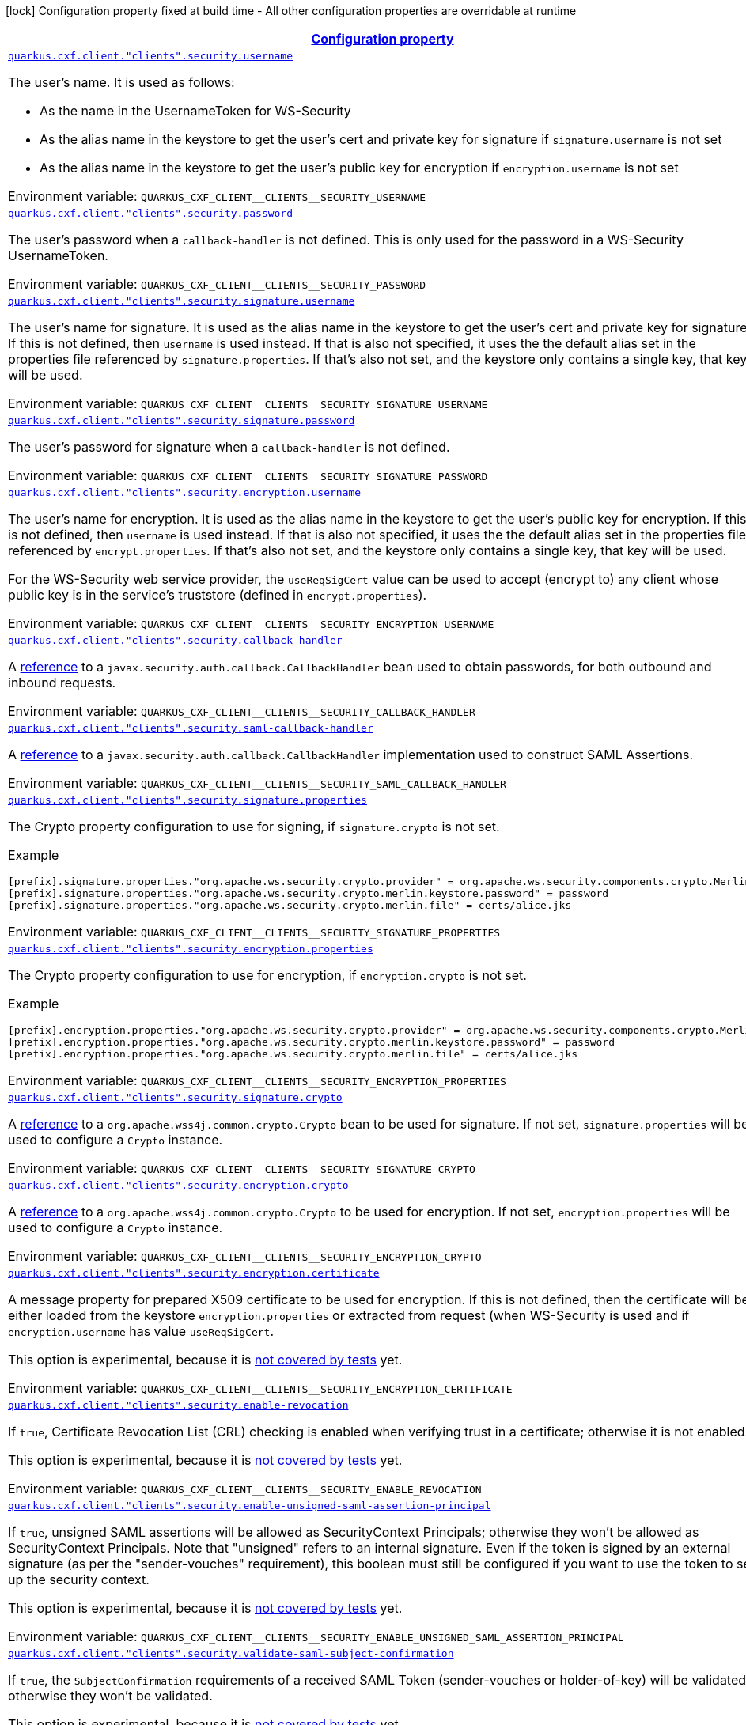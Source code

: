
:summaryTableId: quarkus-cxf-rt-ws-security
[.configuration-legend]
icon:lock[title=Fixed at build time] Configuration property fixed at build time - All other configuration properties are overridable at runtime
[.configuration-reference.searchable, cols="80,.^10,.^10"]
|===

h|[[quarkus-cxf-rt-ws-security_configuration]]link:#quarkus-cxf-rt-ws-security_configuration[Configuration property]

h|Type
h|Default

a| [[quarkus-cxf-rt-ws-security_quarkus-cxf-client-clients-security-username]]`link:#quarkus-cxf-rt-ws-security_quarkus-cxf-client-clients-security-username[quarkus.cxf.client."clients".security.username]`


[.description]
--
The user's name. It is used as follows:

 - As the name in the UsernameToken for WS-Security
 - As the alias name in the keystore to get the user's cert and private key for signature if `signature.username` is not set
 - As the alias name in the keystore to get the user's public key for encryption if `encryption.username` is not set

ifdef::add-copy-button-to-env-var[]
Environment variable: env_var_with_copy_button:+++QUARKUS_CXF_CLIENT__CLIENTS__SECURITY_USERNAME+++[]
endif::add-copy-button-to-env-var[]
ifndef::add-copy-button-to-env-var[]
Environment variable: `+++QUARKUS_CXF_CLIENT__CLIENTS__SECURITY_USERNAME+++`
endif::add-copy-button-to-env-var[]
--|string 
|


a| [[quarkus-cxf-rt-ws-security_quarkus-cxf-client-clients-security-password]]`link:#quarkus-cxf-rt-ws-security_quarkus-cxf-client-clients-security-password[quarkus.cxf.client."clients".security.password]`


[.description]
--
The user's password when a `callback-handler` is not defined. This is only used for the password in a WS-Security UsernameToken.

ifdef::add-copy-button-to-env-var[]
Environment variable: env_var_with_copy_button:+++QUARKUS_CXF_CLIENT__CLIENTS__SECURITY_PASSWORD+++[]
endif::add-copy-button-to-env-var[]
ifndef::add-copy-button-to-env-var[]
Environment variable: `+++QUARKUS_CXF_CLIENT__CLIENTS__SECURITY_PASSWORD+++`
endif::add-copy-button-to-env-var[]
--|string 
|


a| [[quarkus-cxf-rt-ws-security_quarkus-cxf-client-clients-security-signature-username]]`link:#quarkus-cxf-rt-ws-security_quarkus-cxf-client-clients-security-signature-username[quarkus.cxf.client."clients".security.signature.username]`


[.description]
--
The user's name for signature. It is used as the alias name in the keystore to get the user's cert and private key for signature. If this is not defined, then `username` is used instead. If that is also not specified, it uses the the default alias set in the properties file referenced by `signature.properties`. If that's also not set, and the keystore only contains a single key, that key will be used.

ifdef::add-copy-button-to-env-var[]
Environment variable: env_var_with_copy_button:+++QUARKUS_CXF_CLIENT__CLIENTS__SECURITY_SIGNATURE_USERNAME+++[]
endif::add-copy-button-to-env-var[]
ifndef::add-copy-button-to-env-var[]
Environment variable: `+++QUARKUS_CXF_CLIENT__CLIENTS__SECURITY_SIGNATURE_USERNAME+++`
endif::add-copy-button-to-env-var[]
--|string 
|


a| [[quarkus-cxf-rt-ws-security_quarkus-cxf-client-clients-security-signature-password]]`link:#quarkus-cxf-rt-ws-security_quarkus-cxf-client-clients-security-signature-password[quarkus.cxf.client."clients".security.signature.password]`


[.description]
--
The user's password for signature when a `callback-handler` is not defined.

ifdef::add-copy-button-to-env-var[]
Environment variable: env_var_with_copy_button:+++QUARKUS_CXF_CLIENT__CLIENTS__SECURITY_SIGNATURE_PASSWORD+++[]
endif::add-copy-button-to-env-var[]
ifndef::add-copy-button-to-env-var[]
Environment variable: `+++QUARKUS_CXF_CLIENT__CLIENTS__SECURITY_SIGNATURE_PASSWORD+++`
endif::add-copy-button-to-env-var[]
--|string 
|


a| [[quarkus-cxf-rt-ws-security_quarkus-cxf-client-clients-security-encryption-username]]`link:#quarkus-cxf-rt-ws-security_quarkus-cxf-client-clients-security-encryption-username[quarkus.cxf.client."clients".security.encryption.username]`


[.description]
--
The user's name for encryption. It is used as the alias name in the keystore to get the user's public key for encryption. If this is not defined, then `username` is used instead. If that is also not specified, it uses the the default alias set in the properties file referenced by `encrypt.properties`. If that's also not set, and the keystore only contains a single key, that key will be used.

For the WS-Security web service provider, the `useReqSigCert` value can be used to accept (encrypt to) any client whose public key is in the service's truststore (defined in `encrypt.properties`).

ifdef::add-copy-button-to-env-var[]
Environment variable: env_var_with_copy_button:+++QUARKUS_CXF_CLIENT__CLIENTS__SECURITY_ENCRYPTION_USERNAME+++[]
endif::add-copy-button-to-env-var[]
ifndef::add-copy-button-to-env-var[]
Environment variable: `+++QUARKUS_CXF_CLIENT__CLIENTS__SECURITY_ENCRYPTION_USERNAME+++`
endif::add-copy-button-to-env-var[]
--|string 
|


a| [[quarkus-cxf-rt-ws-security_quarkus-cxf-client-clients-security-callback-handler]]`link:#quarkus-cxf-rt-ws-security_quarkus-cxf-client-clients-security-callback-handler[quarkus.cxf.client."clients".security.callback-handler]`


[.description]
--
A link:../../user-guide/configuration.html#beanRefs[reference] to a `javax.security.auth.callback.CallbackHandler` bean used to obtain passwords, for both outbound and inbound requests.

ifdef::add-copy-button-to-env-var[]
Environment variable: env_var_with_copy_button:+++QUARKUS_CXF_CLIENT__CLIENTS__SECURITY_CALLBACK_HANDLER+++[]
endif::add-copy-button-to-env-var[]
ifndef::add-copy-button-to-env-var[]
Environment variable: `+++QUARKUS_CXF_CLIENT__CLIENTS__SECURITY_CALLBACK_HANDLER+++`
endif::add-copy-button-to-env-var[]
--|string 
|


a| [[quarkus-cxf-rt-ws-security_quarkus-cxf-client-clients-security-saml-callback-handler]]`link:#quarkus-cxf-rt-ws-security_quarkus-cxf-client-clients-security-saml-callback-handler[quarkus.cxf.client."clients".security.saml-callback-handler]`


[.description]
--
A link:../../user-guide/configuration.html#beanRefs[reference] to a `javax.security.auth.callback.CallbackHandler` implementation used to construct SAML Assertions.

ifdef::add-copy-button-to-env-var[]
Environment variable: env_var_with_copy_button:+++QUARKUS_CXF_CLIENT__CLIENTS__SECURITY_SAML_CALLBACK_HANDLER+++[]
endif::add-copy-button-to-env-var[]
ifndef::add-copy-button-to-env-var[]
Environment variable: `+++QUARKUS_CXF_CLIENT__CLIENTS__SECURITY_SAML_CALLBACK_HANDLER+++`
endif::add-copy-button-to-env-var[]
--|string 
|


a| [[quarkus-cxf-rt-ws-security_quarkus-cxf-client-clients-security-signature-properties-signature-properties]]`link:#quarkus-cxf-rt-ws-security_quarkus-cxf-client-clients-security-signature-properties-signature-properties[quarkus.cxf.client."clients".security.signature.properties]`


[.description]
--
The Crypto property configuration to use for signing, if `signature.crypto` is not set.

Example

```
[prefix].signature.properties."org.apache.ws.security.crypto.provider" = org.apache.ws.security.components.crypto.Merlin
[prefix].signature.properties."org.apache.ws.security.crypto.merlin.keystore.password" = password
[prefix].signature.properties."org.apache.ws.security.crypto.merlin.file" = certs/alice.jks
```

ifdef::add-copy-button-to-env-var[]
Environment variable: env_var_with_copy_button:+++QUARKUS_CXF_CLIENT__CLIENTS__SECURITY_SIGNATURE_PROPERTIES+++[]
endif::add-copy-button-to-env-var[]
ifndef::add-copy-button-to-env-var[]
Environment variable: `+++QUARKUS_CXF_CLIENT__CLIENTS__SECURITY_SIGNATURE_PROPERTIES+++`
endif::add-copy-button-to-env-var[]
--|`Map<String,String>` 
|


a| [[quarkus-cxf-rt-ws-security_quarkus-cxf-client-clients-security-encryption-properties-encryption-properties]]`link:#quarkus-cxf-rt-ws-security_quarkus-cxf-client-clients-security-encryption-properties-encryption-properties[quarkus.cxf.client."clients".security.encryption.properties]`


[.description]
--
The Crypto property configuration to use for encryption, if `encryption.crypto` is not set.

Example

```
[prefix].encryption.properties."org.apache.ws.security.crypto.provider" = org.apache.ws.security.components.crypto.Merlin
[prefix].encryption.properties."org.apache.ws.security.crypto.merlin.keystore.password" = password
[prefix].encryption.properties."org.apache.ws.security.crypto.merlin.file" = certs/alice.jks
```

ifdef::add-copy-button-to-env-var[]
Environment variable: env_var_with_copy_button:+++QUARKUS_CXF_CLIENT__CLIENTS__SECURITY_ENCRYPTION_PROPERTIES+++[]
endif::add-copy-button-to-env-var[]
ifndef::add-copy-button-to-env-var[]
Environment variable: `+++QUARKUS_CXF_CLIENT__CLIENTS__SECURITY_ENCRYPTION_PROPERTIES+++`
endif::add-copy-button-to-env-var[]
--|`Map<String,String>` 
|


a| [[quarkus-cxf-rt-ws-security_quarkus-cxf-client-clients-security-signature-crypto]]`link:#quarkus-cxf-rt-ws-security_quarkus-cxf-client-clients-security-signature-crypto[quarkus.cxf.client."clients".security.signature.crypto]`


[.description]
--
A link:../../user-guide/configuration.html#beanRefs[reference] to a `org.apache.wss4j.common.crypto.Crypto` bean to be used for signature. If not set, `signature.properties` will be used to configure a `Crypto` instance.

ifdef::add-copy-button-to-env-var[]
Environment variable: env_var_with_copy_button:+++QUARKUS_CXF_CLIENT__CLIENTS__SECURITY_SIGNATURE_CRYPTO+++[]
endif::add-copy-button-to-env-var[]
ifndef::add-copy-button-to-env-var[]
Environment variable: `+++QUARKUS_CXF_CLIENT__CLIENTS__SECURITY_SIGNATURE_CRYPTO+++`
endif::add-copy-button-to-env-var[]
--|string 
|


a| [[quarkus-cxf-rt-ws-security_quarkus-cxf-client-clients-security-encryption-crypto]]`link:#quarkus-cxf-rt-ws-security_quarkus-cxf-client-clients-security-encryption-crypto[quarkus.cxf.client."clients".security.encryption.crypto]`


[.description]
--
A link:../../user-guide/configuration.html#beanRefs[reference] to a `org.apache.wss4j.common.crypto.Crypto` to be used for encryption. If not set, `encryption.properties` will be used to configure a `Crypto` instance.

ifdef::add-copy-button-to-env-var[]
Environment variable: env_var_with_copy_button:+++QUARKUS_CXF_CLIENT__CLIENTS__SECURITY_ENCRYPTION_CRYPTO+++[]
endif::add-copy-button-to-env-var[]
ifndef::add-copy-button-to-env-var[]
Environment variable: `+++QUARKUS_CXF_CLIENT__CLIENTS__SECURITY_ENCRYPTION_CRYPTO+++`
endif::add-copy-button-to-env-var[]
--|string 
|


a| [[quarkus-cxf-rt-ws-security_quarkus-cxf-client-clients-security-encryption-certificate]]`link:#quarkus-cxf-rt-ws-security_quarkus-cxf-client-clients-security-encryption-certificate[quarkus.cxf.client."clients".security.encryption.certificate]`


[.description]
--
A message property for prepared X509 certificate to be used for encryption. If this is not defined, then the certificate will be either loaded from the keystore `encryption.properties` or extracted from request (when WS-Security is used and if `encryption.username` has value `useReqSigCert`.

This option is experimental, because it is link:https://github.com/quarkiverse/quarkus-cxf/issues/1052[not covered by tests] yet.

ifdef::add-copy-button-to-env-var[]
Environment variable: env_var_with_copy_button:+++QUARKUS_CXF_CLIENT__CLIENTS__SECURITY_ENCRYPTION_CERTIFICATE+++[]
endif::add-copy-button-to-env-var[]
ifndef::add-copy-button-to-env-var[]
Environment variable: `+++QUARKUS_CXF_CLIENT__CLIENTS__SECURITY_ENCRYPTION_CERTIFICATE+++`
endif::add-copy-button-to-env-var[]
--|string 
|


a| [[quarkus-cxf-rt-ws-security_quarkus-cxf-client-clients-security-enable-revocation]]`link:#quarkus-cxf-rt-ws-security_quarkus-cxf-client-clients-security-enable-revocation[quarkus.cxf.client."clients".security.enable-revocation]`


[.description]
--
If `true`, Certificate Revocation List (CRL) checking is enabled when verifying trust in a certificate; otherwise it is not enabled.

This option is experimental, because it is link:https://github.com/quarkiverse/quarkus-cxf/issues/1052[not covered by tests] yet.

ifdef::add-copy-button-to-env-var[]
Environment variable: env_var_with_copy_button:+++QUARKUS_CXF_CLIENT__CLIENTS__SECURITY_ENABLE_REVOCATION+++[]
endif::add-copy-button-to-env-var[]
ifndef::add-copy-button-to-env-var[]
Environment variable: `+++QUARKUS_CXF_CLIENT__CLIENTS__SECURITY_ENABLE_REVOCATION+++`
endif::add-copy-button-to-env-var[]
--|boolean 
|`false`


a| [[quarkus-cxf-rt-ws-security_quarkus-cxf-client-clients-security-enable-unsigned-saml-assertion-principal]]`link:#quarkus-cxf-rt-ws-security_quarkus-cxf-client-clients-security-enable-unsigned-saml-assertion-principal[quarkus.cxf.client."clients".security.enable-unsigned-saml-assertion-principal]`


[.description]
--
If `true`, unsigned SAML assertions will be allowed as SecurityContext Principals; otherwise they won't be allowed as SecurityContext Principals. Note that "unsigned" refers to an internal signature. Even if the token is signed by an external signature (as per the "sender-vouches" requirement), this boolean must still be configured if you want to use the token to set up the security context.

This option is experimental, because it is link:https://github.com/quarkiverse/quarkus-cxf/issues/1052[not covered by tests] yet.

ifdef::add-copy-button-to-env-var[]
Environment variable: env_var_with_copy_button:+++QUARKUS_CXF_CLIENT__CLIENTS__SECURITY_ENABLE_UNSIGNED_SAML_ASSERTION_PRINCIPAL+++[]
endif::add-copy-button-to-env-var[]
ifndef::add-copy-button-to-env-var[]
Environment variable: `+++QUARKUS_CXF_CLIENT__CLIENTS__SECURITY_ENABLE_UNSIGNED_SAML_ASSERTION_PRINCIPAL+++`
endif::add-copy-button-to-env-var[]
--|boolean 
|`false`


a| [[quarkus-cxf-rt-ws-security_quarkus-cxf-client-clients-security-validate-saml-subject-confirmation]]`link:#quarkus-cxf-rt-ws-security_quarkus-cxf-client-clients-security-validate-saml-subject-confirmation[quarkus.cxf.client."clients".security.validate-saml-subject-confirmation]`


[.description]
--
If `true`, the `SubjectConfirmation` requirements of a received SAML Token (sender-vouches or holder-of-key) will be validated; otherwise they won't be validated.

This option is experimental, because it is link:https://github.com/quarkiverse/quarkus-cxf/issues/1052[not covered by tests] yet.

ifdef::add-copy-button-to-env-var[]
Environment variable: env_var_with_copy_button:+++QUARKUS_CXF_CLIENT__CLIENTS__SECURITY_VALIDATE_SAML_SUBJECT_CONFIRMATION+++[]
endif::add-copy-button-to-env-var[]
ifndef::add-copy-button-to-env-var[]
Environment variable: `+++QUARKUS_CXF_CLIENT__CLIENTS__SECURITY_VALIDATE_SAML_SUBJECT_CONFIRMATION+++`
endif::add-copy-button-to-env-var[]
--|boolean 
|`true`


a| [[quarkus-cxf-rt-ws-security_quarkus-cxf-client-clients-security-sc-from-jaas-subject]]`link:#quarkus-cxf-rt-ws-security_quarkus-cxf-client-clients-security-sc-from-jaas-subject[quarkus.cxf.client."clients".security.sc-from-jaas-subject]`


[.description]
--
If `true`, security context can be created from JAAS Subject; otherwise it must not be created from JAAS Subject.

This option is experimental, because it is link:https://github.com/quarkiverse/quarkus-cxf/issues/1052[not covered by tests] yet.

ifdef::add-copy-button-to-env-var[]
Environment variable: env_var_with_copy_button:+++QUARKUS_CXF_CLIENT__CLIENTS__SECURITY_SC_FROM_JAAS_SUBJECT+++[]
endif::add-copy-button-to-env-var[]
ifndef::add-copy-button-to-env-var[]
Environment variable: `+++QUARKUS_CXF_CLIENT__CLIENTS__SECURITY_SC_FROM_JAAS_SUBJECT+++`
endif::add-copy-button-to-env-var[]
--|boolean 
|`true`


a| [[quarkus-cxf-rt-ws-security_quarkus-cxf-client-clients-security-audience-restriction-validation]]`link:#quarkus-cxf-rt-ws-security_quarkus-cxf-client-clients-security-audience-restriction-validation[quarkus.cxf.client."clients".security.audience-restriction-validation]`


[.description]
--
If `true`, then if the SAML Token contains Audience Restriction URIs, one of them must match one of the values in `audience.restrictions`; otherwise the SAML AudienceRestriction validation is disabled.

This option is experimental, because it is link:https://github.com/quarkiverse/quarkus-cxf/issues/1052[not covered by tests] yet.

ifdef::add-copy-button-to-env-var[]
Environment variable: env_var_with_copy_button:+++QUARKUS_CXF_CLIENT__CLIENTS__SECURITY_AUDIENCE_RESTRICTION_VALIDATION+++[]
endif::add-copy-button-to-env-var[]
ifndef::add-copy-button-to-env-var[]
Environment variable: `+++QUARKUS_CXF_CLIENT__CLIENTS__SECURITY_AUDIENCE_RESTRICTION_VALIDATION+++`
endif::add-copy-button-to-env-var[]
--|boolean 
|`true`


a| [[quarkus-cxf-rt-ws-security_quarkus-cxf-client-clients-security-saml-role-attributename]]`link:#quarkus-cxf-rt-ws-security_quarkus-cxf-client-clients-security-saml-role-attributename[quarkus.cxf.client."clients".security.saml-role-attributename]`


[.description]
--
The attribute URI of the SAML `AttributeStatement` where the role information is stored.

This option is experimental, because it is link:https://github.com/quarkiverse/quarkus-cxf/issues/1052[not covered by tests] yet.

ifdef::add-copy-button-to-env-var[]
Environment variable: env_var_with_copy_button:+++QUARKUS_CXF_CLIENT__CLIENTS__SECURITY_SAML_ROLE_ATTRIBUTENAME+++[]
endif::add-copy-button-to-env-var[]
ifndef::add-copy-button-to-env-var[]
Environment variable: `+++QUARKUS_CXF_CLIENT__CLIENTS__SECURITY_SAML_ROLE_ATTRIBUTENAME+++`
endif::add-copy-button-to-env-var[]
--|string 
|`http://schemas.xmlsoap.org/ws/2005/05/identity/claims/role`


a| [[quarkus-cxf-rt-ws-security_quarkus-cxf-client-clients-security-subject-cert-constraints]]`link:#quarkus-cxf-rt-ws-security_quarkus-cxf-client-clients-security-subject-cert-constraints[quarkus.cxf.client."clients".security.subject-cert-constraints]`


[.description]
--
A String of regular expressions (separated by the value specified in `security.cert.constraints.separator`) which will be applied to the subject DN of the certificate used for signature validation, after trust verification of the certificate chain associated with the certificate.

This option is experimental, because it is link:https://github.com/quarkiverse/quarkus-cxf/issues/1052[not covered by tests] yet.

ifdef::add-copy-button-to-env-var[]
Environment variable: env_var_with_copy_button:+++QUARKUS_CXF_CLIENT__CLIENTS__SECURITY_SUBJECT_CERT_CONSTRAINTS+++[]
endif::add-copy-button-to-env-var[]
ifndef::add-copy-button-to-env-var[]
Environment variable: `+++QUARKUS_CXF_CLIENT__CLIENTS__SECURITY_SUBJECT_CERT_CONSTRAINTS+++`
endif::add-copy-button-to-env-var[]
--|string 
|


a| [[quarkus-cxf-rt-ws-security_quarkus-cxf-client-clients-security-cert-constraints-separator]]`link:#quarkus-cxf-rt-ws-security_quarkus-cxf-client-clients-security-cert-constraints-separator[quarkus.cxf.client."clients".security.cert-constraints-separator]`


[.description]
--
The separator that is used to parse certificate constraints configured in `security.subject.cert.constraints`

This option is experimental, because it is link:https://github.com/quarkiverse/quarkus-cxf/issues/1052[not covered by tests] yet.

ifdef::add-copy-button-to-env-var[]
Environment variable: env_var_with_copy_button:+++QUARKUS_CXF_CLIENT__CLIENTS__SECURITY_CERT_CONSTRAINTS_SEPARATOR+++[]
endif::add-copy-button-to-env-var[]
ifndef::add-copy-button-to-env-var[]
Environment variable: `+++QUARKUS_CXF_CLIENT__CLIENTS__SECURITY_CERT_CONSTRAINTS_SEPARATOR+++`
endif::add-copy-button-to-env-var[]
--|string 
|`,`


a| [[quarkus-cxf-rt-ws-security_quarkus-cxf-client-clients-security-actor]]`link:#quarkus-cxf-rt-ws-security_quarkus-cxf-client-clients-security-actor[quarkus.cxf.client."clients".security.actor]`


[.description]
--
The actor or role name of the `wsse:Security` header. If this parameter is omitted, the actor name is not set.

This option is experimental, because it is link:https://github.com/quarkiverse/quarkus-cxf/issues/1052[not covered by tests] yet.

ifdef::add-copy-button-to-env-var[]
Environment variable: env_var_with_copy_button:+++QUARKUS_CXF_CLIENT__CLIENTS__SECURITY_ACTOR+++[]
endif::add-copy-button-to-env-var[]
ifndef::add-copy-button-to-env-var[]
Environment variable: `+++QUARKUS_CXF_CLIENT__CLIENTS__SECURITY_ACTOR+++`
endif::add-copy-button-to-env-var[]
--|string 
|


a| [[quarkus-cxf-rt-ws-security_quarkus-cxf-client-clients-security-validate-token]]`link:#quarkus-cxf-rt-ws-security_quarkus-cxf-client-clients-security-validate-token[quarkus.cxf.client."clients".security.validate.token]`


[.description]
--
If `true`, the password of a received `UsernameToken` will be validated; otherwise it won't be validated.

ifdef::add-copy-button-to-env-var[]
Environment variable: env_var_with_copy_button:+++QUARKUS_CXF_CLIENT__CLIENTS__SECURITY_VALIDATE_TOKEN+++[]
endif::add-copy-button-to-env-var[]
ifndef::add-copy-button-to-env-var[]
Environment variable: `+++QUARKUS_CXF_CLIENT__CLIENTS__SECURITY_VALIDATE_TOKEN+++`
endif::add-copy-button-to-env-var[]
--|boolean 
|`true`


a| [[quarkus-cxf-rt-ws-security_quarkus-cxf-client-clients-security-username-token-always-encrypted]]`link:#quarkus-cxf-rt-ws-security_quarkus-cxf-client-clients-security-username-token-always-encrypted[quarkus.cxf.client."clients".security.username-token.always.encrypted]`


[.description]
--
Whether to always encrypt `UsernameTokens` that are defined as a `SupportingToken`. This should not be set to `false` in a production environment, as it exposes the password (or the digest of the password) on the wire.

This option is experimental, because it is link:https://github.com/quarkiverse/quarkus-cxf/issues/1052[not covered by tests] yet.

ifdef::add-copy-button-to-env-var[]
Environment variable: env_var_with_copy_button:+++QUARKUS_CXF_CLIENT__CLIENTS__SECURITY_USERNAME_TOKEN_ALWAYS_ENCRYPTED+++[]
endif::add-copy-button-to-env-var[]
ifndef::add-copy-button-to-env-var[]
Environment variable: `+++QUARKUS_CXF_CLIENT__CLIENTS__SECURITY_USERNAME_TOKEN_ALWAYS_ENCRYPTED+++`
endif::add-copy-button-to-env-var[]
--|boolean 
|`true`


a| [[quarkus-cxf-rt-ws-security_quarkus-cxf-client-clients-security-is-bsp-compliant]]`link:#quarkus-cxf-rt-ws-security_quarkus-cxf-client-clients-security-is-bsp-compliant[quarkus.cxf.client."clients".security.is-bsp-compliant]`


[.description]
--
If `true`, the compliance with the Basic Security Profile (BSP) 1.1 will be ensured; otherwise it will not be ensured.

This option is experimental, because it is link:https://github.com/quarkiverse/quarkus-cxf/issues/1052[not covered by tests] yet.

ifdef::add-copy-button-to-env-var[]
Environment variable: env_var_with_copy_button:+++QUARKUS_CXF_CLIENT__CLIENTS__SECURITY_IS_BSP_COMPLIANT+++[]
endif::add-copy-button-to-env-var[]
ifndef::add-copy-button-to-env-var[]
Environment variable: `+++QUARKUS_CXF_CLIENT__CLIENTS__SECURITY_IS_BSP_COMPLIANT+++`
endif::add-copy-button-to-env-var[]
--|boolean 
|`true`


a| [[quarkus-cxf-rt-ws-security_quarkus-cxf-client-clients-security-enable-nonce-cache]]`link:#quarkus-cxf-rt-ws-security_quarkus-cxf-client-clients-security-enable-nonce-cache[quarkus.cxf.client."clients".security.enable.nonce.cache]`


[.description]
--
If `true`, the `UsernameToken` nonces will be cached for both message initiators and recipients; otherwise they won't be cached for neither message initiators nor recipients. The default is `true` for message recipients, and `false` for message initiators.

Note that caching only applies when either a `UsernameToken` WS-SecurityPolicy is in effect, or the `UsernameToken` action has been configured for the non-security-policy case.

ifdef::add-copy-button-to-env-var[]
Environment variable: env_var_with_copy_button:+++QUARKUS_CXF_CLIENT__CLIENTS__SECURITY_ENABLE_NONCE_CACHE+++[]
endif::add-copy-button-to-env-var[]
ifndef::add-copy-button-to-env-var[]
Environment variable: `+++QUARKUS_CXF_CLIENT__CLIENTS__SECURITY_ENABLE_NONCE_CACHE+++`
endif::add-copy-button-to-env-var[]
--|boolean 
|


a| [[quarkus-cxf-rt-ws-security_quarkus-cxf-client-clients-security-enable-timestamp-cache]]`link:#quarkus-cxf-rt-ws-security_quarkus-cxf-client-clients-security-enable-timestamp-cache[quarkus.cxf.client."clients".security.enable.timestamp.cache]`


[.description]
--
If `true`, the `Timestamp` `Created` Strings (these are only cached in conjunction with a message Signature) will be cached for both message initiators and recipients; otherwise they won't be cached for neither message initiators nor recipients. The default is `true` for message recipients, and `false` for message initiators.

Note that caching only applies when either a `IncludeTimestamp` policy is in effect, or the `Timestamp` action has been configured for the non-security-policy case.

This option is experimental, because it is link:https://github.com/quarkiverse/quarkus-cxf/issues/1052[not covered by tests] yet.

ifdef::add-copy-button-to-env-var[]
Environment variable: env_var_with_copy_button:+++QUARKUS_CXF_CLIENT__CLIENTS__SECURITY_ENABLE_TIMESTAMP_CACHE+++[]
endif::add-copy-button-to-env-var[]
ifndef::add-copy-button-to-env-var[]
Environment variable: `+++QUARKUS_CXF_CLIENT__CLIENTS__SECURITY_ENABLE_TIMESTAMP_CACHE+++`
endif::add-copy-button-to-env-var[]
--|boolean 
|


a| [[quarkus-cxf-rt-ws-security_quarkus-cxf-client-clients-security-enable-streaming]]`link:#quarkus-cxf-rt-ws-security_quarkus-cxf-client-clients-security-enable-streaming[quarkus.cxf.client."clients".security.enable.streaming]`


[.description]
--
If `true`, the new streaming (StAX) implementation of WS-Security is used; otherwise the old DOM implementation is used.

ifdef::add-copy-button-to-env-var[]
Environment variable: env_var_with_copy_button:+++QUARKUS_CXF_CLIENT__CLIENTS__SECURITY_ENABLE_STREAMING+++[]
endif::add-copy-button-to-env-var[]
ifndef::add-copy-button-to-env-var[]
Environment variable: `+++QUARKUS_CXF_CLIENT__CLIENTS__SECURITY_ENABLE_STREAMING+++`
endif::add-copy-button-to-env-var[]
--|boolean 
|`false`


a| [[quarkus-cxf-rt-ws-security_quarkus-cxf-client-clients-security-return-security-error]]`link:#quarkus-cxf-rt-ws-security_quarkus-cxf-client-clients-security-return-security-error[quarkus.cxf.client."clients".security.return.security.error]`


[.description]
--
If `true`, detailed security error messages are sent to clients; otherwise the details are omitted and only a generic error message is sent.

The "real" security errors should not be returned to the client in production, as they may leak information about the deployment, or otherwise provide an "oracle" for attacks.

ifdef::add-copy-button-to-env-var[]
Environment variable: env_var_with_copy_button:+++QUARKUS_CXF_CLIENT__CLIENTS__SECURITY_RETURN_SECURITY_ERROR+++[]
endif::add-copy-button-to-env-var[]
ifndef::add-copy-button-to-env-var[]
Environment variable: `+++QUARKUS_CXF_CLIENT__CLIENTS__SECURITY_RETURN_SECURITY_ERROR+++`
endif::add-copy-button-to-env-var[]
--|boolean 
|`false`


a| [[quarkus-cxf-rt-ws-security_quarkus-cxf-client-clients-security-must-understand]]`link:#quarkus-cxf-rt-ws-security_quarkus-cxf-client-clients-security-must-understand[quarkus.cxf.client."clients".security.must-understand]`


[.description]
--
If `true`, the SOAP `mustUnderstand` header is included in security headers based on a WS-SecurityPolicy; otherwise the header is always omitted.

Works only with `enable.streaming = true` - see link:https://issues.apache.org/jira/browse/CXF-8940[CXF-8940]

ifdef::add-copy-button-to-env-var[]
Environment variable: env_var_with_copy_button:+++QUARKUS_CXF_CLIENT__CLIENTS__SECURITY_MUST_UNDERSTAND+++[]
endif::add-copy-button-to-env-var[]
ifndef::add-copy-button-to-env-var[]
Environment variable: `+++QUARKUS_CXF_CLIENT__CLIENTS__SECURITY_MUST_UNDERSTAND+++`
endif::add-copy-button-to-env-var[]
--|boolean 
|`true`


a| [[quarkus-cxf-rt-ws-security_quarkus-cxf-client-clients-security-enable-saml-cache]]`link:#quarkus-cxf-rt-ws-security_quarkus-cxf-client-clients-security-enable-saml-cache[quarkus.cxf.client."clients".security.enable.saml.cache]`


[.description]
--
If `true` and in case the token contains a `OneTimeUse` Condition, the SAML2 Token Identifiers will be cached for both message initiators and recipients; otherwise they won't be cached for neither message initiators nor recipients. The default is `true` for message recipients, and `false` for message initiators.

Note that caching only applies when either a `SamlToken` policy is in effect, or a SAML action has been configured for the non-security-policy case.

This option is experimental, because it is link:https://github.com/quarkiverse/quarkus-cxf/issues/1052[not covered by tests] yet.

ifdef::add-copy-button-to-env-var[]
Environment variable: env_var_with_copy_button:+++QUARKUS_CXF_CLIENT__CLIENTS__SECURITY_ENABLE_SAML_CACHE+++[]
endif::add-copy-button-to-env-var[]
ifndef::add-copy-button-to-env-var[]
Environment variable: `+++QUARKUS_CXF_CLIENT__CLIENTS__SECURITY_ENABLE_SAML_CACHE+++`
endif::add-copy-button-to-env-var[]
--|boolean 
|


a| [[quarkus-cxf-rt-ws-security_quarkus-cxf-client-clients-security-store-bytes-in-attachment]]`link:#quarkus-cxf-rt-ws-security_quarkus-cxf-client-clients-security-store-bytes-in-attachment[quarkus.cxf.client."clients".security.store.bytes.in.attachment]`


[.description]
--
Whether to store bytes (CipherData or BinarySecurityToken) in an attachment. The default is true if MTOM is enabled. Set it to false to BASE-64 encode the bytes and "inlined" them in the message instead. Setting this to true is more efficient, as it means that the BASE-64 encoding step can be skipped. This only applies to the DOM WS-Security stack.

This option is experimental, because it is link:https://github.com/quarkiverse/quarkus-cxf/issues/1052[not covered by tests] yet.

ifdef::add-copy-button-to-env-var[]
Environment variable: env_var_with_copy_button:+++QUARKUS_CXF_CLIENT__CLIENTS__SECURITY_STORE_BYTES_IN_ATTACHMENT+++[]
endif::add-copy-button-to-env-var[]
ifndef::add-copy-button-to-env-var[]
Environment variable: `+++QUARKUS_CXF_CLIENT__CLIENTS__SECURITY_STORE_BYTES_IN_ATTACHMENT+++`
endif::add-copy-button-to-env-var[]
--|boolean 
|


a| [[quarkus-cxf-rt-ws-security_quarkus-cxf-client-clients-security-swa-encryption-attachment-transform-content]]`link:#quarkus-cxf-rt-ws-security_quarkus-cxf-client-clients-security-swa-encryption-attachment-transform-content[quarkus.cxf.client."clients".security.swa.encryption.attachment.transform.content]`


[.description]
--
If `true`, `Attachment-Content-Only` transform will be used when an Attachment is encrypted via a WS-SecurityPolicy expression; otherwise `Attachment-Complete` transform will be used when an Attachment is encrypted via a WS-SecurityPolicy expression.

This option is experimental, because it is link:https://github.com/quarkiverse/quarkus-cxf/issues/1052[not covered by tests] yet.

ifdef::add-copy-button-to-env-var[]
Environment variable: env_var_with_copy_button:+++QUARKUS_CXF_CLIENT__CLIENTS__SECURITY_SWA_ENCRYPTION_ATTACHMENT_TRANSFORM_CONTENT+++[]
endif::add-copy-button-to-env-var[]
ifndef::add-copy-button-to-env-var[]
Environment variable: `+++QUARKUS_CXF_CLIENT__CLIENTS__SECURITY_SWA_ENCRYPTION_ATTACHMENT_TRANSFORM_CONTENT+++`
endif::add-copy-button-to-env-var[]
--|boolean 
|`false`


a| [[quarkus-cxf-rt-ws-security_quarkus-cxf-client-clients-security-use-str-transform]]`link:#quarkus-cxf-rt-ws-security_quarkus-cxf-client-clients-security-use-str-transform[quarkus.cxf.client."clients".security.use.str.transform]`


[.description]
--
If `true`, the STR (Security Token Reference) Transform will be used when (externally) signing a SAML Token; otherwise the STR (Security Token Reference) Transform will not be used.

Some frameworks cannot process the `SecurityTokenReference`. You may set this `false` in such cases.

This option is experimental, because it is link:https://github.com/quarkiverse/quarkus-cxf/issues/1052[not covered by tests] yet.

ifdef::add-copy-button-to-env-var[]
Environment variable: env_var_with_copy_button:+++QUARKUS_CXF_CLIENT__CLIENTS__SECURITY_USE_STR_TRANSFORM+++[]
endif::add-copy-button-to-env-var[]
ifndef::add-copy-button-to-env-var[]
Environment variable: `+++QUARKUS_CXF_CLIENT__CLIENTS__SECURITY_USE_STR_TRANSFORM+++`
endif::add-copy-button-to-env-var[]
--|boolean 
|`true`


a| [[quarkus-cxf-rt-ws-security_quarkus-cxf-client-clients-security-add-inclusive-prefixes]]`link:#quarkus-cxf-rt-ws-security_quarkus-cxf-client-clients-security-add-inclusive-prefixes[quarkus.cxf.client."clients".security.add.inclusive.prefixes]`


[.description]
--
If `true`, an `InclusiveNamespaces` `PrefixList` will be added as a `CanonicalizationMethod` child when generating Signatures using `WSConstants.C14N_EXCL_OMIT_COMMENTS`; otherwise the `PrefixList` will not be added.

This option is experimental, because it is link:https://github.com/quarkiverse/quarkus-cxf/issues/1052[not covered by tests] yet.

ifdef::add-copy-button-to-env-var[]
Environment variable: env_var_with_copy_button:+++QUARKUS_CXF_CLIENT__CLIENTS__SECURITY_ADD_INCLUSIVE_PREFIXES+++[]
endif::add-copy-button-to-env-var[]
ifndef::add-copy-button-to-env-var[]
Environment variable: `+++QUARKUS_CXF_CLIENT__CLIENTS__SECURITY_ADD_INCLUSIVE_PREFIXES+++`
endif::add-copy-button-to-env-var[]
--|boolean 
|`true`


a| [[quarkus-cxf-rt-ws-security_quarkus-cxf-client-clients-security-disable-require-client-cert-check]]`link:#quarkus-cxf-rt-ws-security_quarkus-cxf-client-clients-security-disable-require-client-cert-check[quarkus.cxf.client."clients".security.disable.require.client.cert.check]`


[.description]
--
If `true`, the enforcement of the WS-SecurityPolicy `RequireClientCertificate` policy will be disabled; otherwise the enforcement of the WS-SecurityPolicy `RequireClientCertificate` policy is enabled.

Some servers may not do client certificate verification at the start of the SSL handshake, and therefore the client certificates may not be available to the WS-Security layer for policy verification.

This option is experimental, because it is link:https://github.com/quarkiverse/quarkus-cxf/issues/1052[not covered by tests] yet.

ifdef::add-copy-button-to-env-var[]
Environment variable: env_var_with_copy_button:+++QUARKUS_CXF_CLIENT__CLIENTS__SECURITY_DISABLE_REQUIRE_CLIENT_CERT_CHECK+++[]
endif::add-copy-button-to-env-var[]
ifndef::add-copy-button-to-env-var[]
Environment variable: `+++QUARKUS_CXF_CLIENT__CLIENTS__SECURITY_DISABLE_REQUIRE_CLIENT_CERT_CHECK+++`
endif::add-copy-button-to-env-var[]
--|boolean 
|`false`


a| [[quarkus-cxf-rt-ws-security_quarkus-cxf-client-clients-security-expand-xop-include]]`link:#quarkus-cxf-rt-ws-security_quarkus-cxf-client-clients-security-expand-xop-include[quarkus.cxf.client."clients".security.expand.xop.include]`


[.description]
--
If `true`, the `xop:Include` elements will be searched for encryption and signature (on the outbound side) or for signature verification (on the inbound side); otherwise the search won't happen. This ensures that the actual bytes are signed, and not just the reference. The default is `true` if MTOM is enabled, otherwise the default is `false`.

This option is experimental, because it is link:https://github.com/quarkiverse/quarkus-cxf/issues/1052[not covered by tests] yet.

ifdef::add-copy-button-to-env-var[]
Environment variable: env_var_with_copy_button:+++QUARKUS_CXF_CLIENT__CLIENTS__SECURITY_EXPAND_XOP_INCLUDE+++[]
endif::add-copy-button-to-env-var[]
ifndef::add-copy-button-to-env-var[]
Environment variable: `+++QUARKUS_CXF_CLIENT__CLIENTS__SECURITY_EXPAND_XOP_INCLUDE+++`
endif::add-copy-button-to-env-var[]
--|boolean 
|


a| [[quarkus-cxf-rt-ws-security_quarkus-cxf-client-clients-security-timestamp-timetolive]]`link:#quarkus-cxf-rt-ws-security_quarkus-cxf-client-clients-security-timestamp-timetolive[quarkus.cxf.client."clients".security.timestamp.timeToLive]`


[.description]
--
The time in seconds to add to the Creation value of an incoming `Timestamp` to determine whether to accept it as valid or not.

This option is experimental, because it is link:https://github.com/quarkiverse/quarkus-cxf/issues/1052[not covered by tests] yet.

ifdef::add-copy-button-to-env-var[]
Environment variable: env_var_with_copy_button:+++QUARKUS_CXF_CLIENT__CLIENTS__SECURITY_TIMESTAMP_TIMETOLIVE+++[]
endif::add-copy-button-to-env-var[]
ifndef::add-copy-button-to-env-var[]
Environment variable: `+++QUARKUS_CXF_CLIENT__CLIENTS__SECURITY_TIMESTAMP_TIMETOLIVE+++`
endif::add-copy-button-to-env-var[]
--|string 
|`300`


a| [[quarkus-cxf-rt-ws-security_quarkus-cxf-client-clients-security-timestamp-futuretimetolive]]`link:#quarkus-cxf-rt-ws-security_quarkus-cxf-client-clients-security-timestamp-futuretimetolive[quarkus.cxf.client."clients".security.timestamp.futureTimeToLive]`


[.description]
--
The time in seconds in the future within which the `Created` time of an incoming `Timestamp` is valid. The default is greater than zero to avoid problems where clocks are slightly askew. Set this to `0` to reject all future-created `Timestamp`s.

This option is experimental, because it is link:https://github.com/quarkiverse/quarkus-cxf/issues/1052[not covered by tests] yet.

ifdef::add-copy-button-to-env-var[]
Environment variable: env_var_with_copy_button:+++QUARKUS_CXF_CLIENT__CLIENTS__SECURITY_TIMESTAMP_FUTURETIMETOLIVE+++[]
endif::add-copy-button-to-env-var[]
ifndef::add-copy-button-to-env-var[]
Environment variable: `+++QUARKUS_CXF_CLIENT__CLIENTS__SECURITY_TIMESTAMP_FUTURETIMETOLIVE+++`
endif::add-copy-button-to-env-var[]
--|string 
|`60`


a| [[quarkus-cxf-rt-ws-security_quarkus-cxf-client-clients-security-usernametoken-timetolive]]`link:#quarkus-cxf-rt-ws-security_quarkus-cxf-client-clients-security-usernametoken-timetolive[quarkus.cxf.client."clients".security.usernametoken.timeToLive]`


[.description]
--
The time in seconds to append to the Creation value of an incoming `UsernameToken` to determine whether to accept it as valid or not.

This option is experimental, because it is link:https://github.com/quarkiverse/quarkus-cxf/issues/1052[not covered by tests] yet.

ifdef::add-copy-button-to-env-var[]
Environment variable: env_var_with_copy_button:+++QUARKUS_CXF_CLIENT__CLIENTS__SECURITY_USERNAMETOKEN_TIMETOLIVE+++[]
endif::add-copy-button-to-env-var[]
ifndef::add-copy-button-to-env-var[]
Environment variable: `+++QUARKUS_CXF_CLIENT__CLIENTS__SECURITY_USERNAMETOKEN_TIMETOLIVE+++`
endif::add-copy-button-to-env-var[]
--|string 
|`300`


a| [[quarkus-cxf-rt-ws-security_quarkus-cxf-client-clients-security-usernametoken-futuretimetolive]]`link:#quarkus-cxf-rt-ws-security_quarkus-cxf-client-clients-security-usernametoken-futuretimetolive[quarkus.cxf.client."clients".security.usernametoken.futureTimeToLive]`


[.description]
--
The time in seconds in the future within which the `Created` time of an incoming `UsernameToken` is valid. The default is greater than zero to avoid problems where clocks are slightly askew. Set this to `0` to reject all future-created `UsernameToken`s.

This option is experimental, because it is link:https://github.com/quarkiverse/quarkus-cxf/issues/1052[not covered by tests] yet.

ifdef::add-copy-button-to-env-var[]
Environment variable: env_var_with_copy_button:+++QUARKUS_CXF_CLIENT__CLIENTS__SECURITY_USERNAMETOKEN_FUTURETIMETOLIVE+++[]
endif::add-copy-button-to-env-var[]
ifndef::add-copy-button-to-env-var[]
Environment variable: `+++QUARKUS_CXF_CLIENT__CLIENTS__SECURITY_USERNAMETOKEN_FUTURETIMETOLIVE+++`
endif::add-copy-button-to-env-var[]
--|string 
|`60`


a| [[quarkus-cxf-rt-ws-security_quarkus-cxf-client-clients-security-spnego-client-action]]`link:#quarkus-cxf-rt-ws-security_quarkus-cxf-client-clients-security-spnego-client-action[quarkus.cxf.client."clients".security.spnego.client.action]`


[.description]
--
A link:../../user-guide/configuration.html#beanRefs[reference] to a `org.apache.wss4j.common.spnego.SpnegoClientAction` bean to use for SPNEGO. This allows the user to plug in a different implementation to obtain a service ticket.

This option is experimental, because it is link:https://github.com/quarkiverse/quarkus-cxf/issues/1052[not covered by tests] yet.

ifdef::add-copy-button-to-env-var[]
Environment variable: env_var_with_copy_button:+++QUARKUS_CXF_CLIENT__CLIENTS__SECURITY_SPNEGO_CLIENT_ACTION+++[]
endif::add-copy-button-to-env-var[]
ifndef::add-copy-button-to-env-var[]
Environment variable: `+++QUARKUS_CXF_CLIENT__CLIENTS__SECURITY_SPNEGO_CLIENT_ACTION+++`
endif::add-copy-button-to-env-var[]
--|string 
|


a| [[quarkus-cxf-rt-ws-security_quarkus-cxf-client-clients-security-nonce-cache-instance]]`link:#quarkus-cxf-rt-ws-security_quarkus-cxf-client-clients-security-nonce-cache-instance[quarkus.cxf.client."clients".security.nonce.cache.instance]`


[.description]
--
A link:../../user-guide/configuration.html#beanRefs[reference] to a `org.apache.wss4j.common.cache.ReplayCache` bean used to cache `UsernameToken` nonces. A `org.apache.wss4j.common.cache.EHCacheReplayCache` instance is used by default.

This option is experimental, because it is link:https://github.com/quarkiverse/quarkus-cxf/issues/1052[not covered by tests] yet.

ifdef::add-copy-button-to-env-var[]
Environment variable: env_var_with_copy_button:+++QUARKUS_CXF_CLIENT__CLIENTS__SECURITY_NONCE_CACHE_INSTANCE+++[]
endif::add-copy-button-to-env-var[]
ifndef::add-copy-button-to-env-var[]
Environment variable: `+++QUARKUS_CXF_CLIENT__CLIENTS__SECURITY_NONCE_CACHE_INSTANCE+++`
endif::add-copy-button-to-env-var[]
--|string 
|


a| [[quarkus-cxf-rt-ws-security_quarkus-cxf-client-clients-security-timestamp-cache-instance]]`link:#quarkus-cxf-rt-ws-security_quarkus-cxf-client-clients-security-timestamp-cache-instance[quarkus.cxf.client."clients".security.timestamp.cache.instance]`


[.description]
--
A link:../../user-guide/configuration.html#beanRefs[reference] to a `org.apache.wss4j.common.cache.ReplayCache` bean used to cache `Timestamp` `Created` Strings. A `org.apache.wss4j.common.cache.EHCacheReplayCache` instance is used by default.

This option is experimental, because it is link:https://github.com/quarkiverse/quarkus-cxf/issues/1052[not covered by tests] yet.

ifdef::add-copy-button-to-env-var[]
Environment variable: env_var_with_copy_button:+++QUARKUS_CXF_CLIENT__CLIENTS__SECURITY_TIMESTAMP_CACHE_INSTANCE+++[]
endif::add-copy-button-to-env-var[]
ifndef::add-copy-button-to-env-var[]
Environment variable: `+++QUARKUS_CXF_CLIENT__CLIENTS__SECURITY_TIMESTAMP_CACHE_INSTANCE+++`
endif::add-copy-button-to-env-var[]
--|string 
|


a| [[quarkus-cxf-rt-ws-security_quarkus-cxf-client-clients-security-saml-cache-instance]]`link:#quarkus-cxf-rt-ws-security_quarkus-cxf-client-clients-security-saml-cache-instance[quarkus.cxf.client."clients".security.saml.cache.instance]`


[.description]
--
A link:../../user-guide/configuration.html#beanRefs[reference] to a `org.apache.wss4j.common.cache.ReplayCache` bean used to cache SAML2 Token Identifier Strings (if the token contains a `OneTimeUse` condition). A `org.apache.wss4j.common.cache.EHCacheReplayCache` instance is used by default.

This option is experimental, because it is link:https://github.com/quarkiverse/quarkus-cxf/issues/1052[not covered by tests] yet.

ifdef::add-copy-button-to-env-var[]
Environment variable: env_var_with_copy_button:+++QUARKUS_CXF_CLIENT__CLIENTS__SECURITY_SAML_CACHE_INSTANCE+++[]
endif::add-copy-button-to-env-var[]
ifndef::add-copy-button-to-env-var[]
Environment variable: `+++QUARKUS_CXF_CLIENT__CLIENTS__SECURITY_SAML_CACHE_INSTANCE+++`
endif::add-copy-button-to-env-var[]
--|string 
|


a| [[quarkus-cxf-rt-ws-security_quarkus-cxf-client-clients-security-cache-config-file]]`link:#quarkus-cxf-rt-ws-security_quarkus-cxf-client-clients-security-cache-config-file[quarkus.cxf.client."clients".security.cache.config.file]`


[.description]
--
Set this property to point to a configuration file for the underlying caching implementation for the `TokenStore`. The default configuration file that is used is `cxf-ehcache.xml` in `org.apache.cxf:cxf-rt-security` JAR.

This option is experimental, because it is link:https://github.com/quarkiverse/quarkus-cxf/issues/1052[not covered by tests] yet.

ifdef::add-copy-button-to-env-var[]
Environment variable: env_var_with_copy_button:+++QUARKUS_CXF_CLIENT__CLIENTS__SECURITY_CACHE_CONFIG_FILE+++[]
endif::add-copy-button-to-env-var[]
ifndef::add-copy-button-to-env-var[]
Environment variable: `+++QUARKUS_CXF_CLIENT__CLIENTS__SECURITY_CACHE_CONFIG_FILE+++`
endif::add-copy-button-to-env-var[]
--|string 
|


a| [[quarkus-cxf-rt-ws-security_quarkus-cxf-client-clients-security-token-store-cache-instance]]`link:#quarkus-cxf-rt-ws-security_quarkus-cxf-client-clients-security-token-store-cache-instance[quarkus.cxf.client."clients".security.token-store-cache-instance]`


[.description]
--
A link:../../user-guide/configuration.html#beanRefs[reference] to a `org.apache.cxf.ws.security.tokenstore.TokenStore` bean to use for caching security tokens. By default this uses a  instance.

This option is experimental, because it is link:https://github.com/quarkiverse/quarkus-cxf/issues/1052[not covered by tests] yet.

ifdef::add-copy-button-to-env-var[]
Environment variable: env_var_with_copy_button:+++QUARKUS_CXF_CLIENT__CLIENTS__SECURITY_TOKEN_STORE_CACHE_INSTANCE+++[]
endif::add-copy-button-to-env-var[]
ifndef::add-copy-button-to-env-var[]
Environment variable: `+++QUARKUS_CXF_CLIENT__CLIENTS__SECURITY_TOKEN_STORE_CACHE_INSTANCE+++`
endif::add-copy-button-to-env-var[]
--|string 
|


a| [[quarkus-cxf-rt-ws-security_quarkus-cxf-client-clients-security-cache-identifier]]`link:#quarkus-cxf-rt-ws-security_quarkus-cxf-client-clients-security-cache-identifier[quarkus.cxf.client."clients".security.cache.identifier]`


[.description]
--
The Cache Identifier to use with the TokenStore. CXF uses the following key to retrieve a token store: `org.apache.cxf.ws.security.tokenstore.TokenStore-<identifier>`. This key can be used to configure service-specific cache configuration. If the identifier does not match, then it falls back to a cache configuration with key `org.apache.cxf.ws.security.tokenstore.TokenStore`.

The default `<identifier>` is the QName of the service in question. However to pick up a custom cache configuration (for example, if you want to specify a TokenStore per-client proxy), it can be configured with this identifier instead.

This option is experimental, because it is link:https://github.com/quarkiverse/quarkus-cxf/issues/1052[not covered by tests] yet.

ifdef::add-copy-button-to-env-var[]
Environment variable: env_var_with_copy_button:+++QUARKUS_CXF_CLIENT__CLIENTS__SECURITY_CACHE_IDENTIFIER+++[]
endif::add-copy-button-to-env-var[]
ifndef::add-copy-button-to-env-var[]
Environment variable: `+++QUARKUS_CXF_CLIENT__CLIENTS__SECURITY_CACHE_IDENTIFIER+++`
endif::add-copy-button-to-env-var[]
--|string 
|


a| [[quarkus-cxf-rt-ws-security_quarkus-cxf-client-clients-security-role-classifier]]`link:#quarkus-cxf-rt-ws-security_quarkus-cxf-client-clients-security-role-classifier[quarkus.cxf.client."clients".security.role.classifier]`


[.description]
--
The Subject Role Classifier to use. If one of the WSS4J Validators returns a JAAS Subject from Validation, then the `WSS4JInInterceptor` will attempt to create a `SecurityContext` based on this Subject. If this value is not specified, then it tries to get roles using the `DefaultSecurityContext` in `org.apache.cxf:cxf-core`. Otherwise it uses this value in combination with the `role.classifier.type` to get the roles from the `Subject`.

This option is experimental, because it is link:https://github.com/quarkiverse/quarkus-cxf/issues/1052[not covered by tests] yet.

ifdef::add-copy-button-to-env-var[]
Environment variable: env_var_with_copy_button:+++QUARKUS_CXF_CLIENT__CLIENTS__SECURITY_ROLE_CLASSIFIER+++[]
endif::add-copy-button-to-env-var[]
ifndef::add-copy-button-to-env-var[]
Environment variable: `+++QUARKUS_CXF_CLIENT__CLIENTS__SECURITY_ROLE_CLASSIFIER+++`
endif::add-copy-button-to-env-var[]
--|string 
|


a| [[quarkus-cxf-rt-ws-security_quarkus-cxf-client-clients-security-role-classifier-type]]`link:#quarkus-cxf-rt-ws-security_quarkus-cxf-client-clients-security-role-classifier-type[quarkus.cxf.client."clients".security.role.classifier.type]`


[.description]
--
The Subject Role Classifier Type to use. If one of the WSS4J Validators returns a JAAS Subject from Validation, then the `WSS4JInInterceptor` will attempt to create a `SecurityContext` based on this Subject. Currently accepted values are `prefix` or `classname`. Must be used in conjunction with the `role.classifier`.

This option is experimental, because it is link:https://github.com/quarkiverse/quarkus-cxf/issues/1052[not covered by tests] yet.

ifdef::add-copy-button-to-env-var[]
Environment variable: env_var_with_copy_button:+++QUARKUS_CXF_CLIENT__CLIENTS__SECURITY_ROLE_CLASSIFIER_TYPE+++[]
endif::add-copy-button-to-env-var[]
ifndef::add-copy-button-to-env-var[]
Environment variable: `+++QUARKUS_CXF_CLIENT__CLIENTS__SECURITY_ROLE_CLASSIFIER_TYPE+++`
endif::add-copy-button-to-env-var[]
--|string 
|`prefix`


a| [[quarkus-cxf-rt-ws-security_quarkus-cxf-client-clients-security-asymmetric-signature-algorithm]]`link:#quarkus-cxf-rt-ws-security_quarkus-cxf-client-clients-security-asymmetric-signature-algorithm[quarkus.cxf.client."clients".security.asymmetric.signature.algorithm]`


[.description]
--
This configuration tag allows the user to override the default Asymmetric Signature algorithm (RSA-SHA1) for use in WS-SecurityPolicy, as the WS-SecurityPolicy specification does not allow the use of other algorithms at present.

This option is experimental, because it is link:https://github.com/quarkiverse/quarkus-cxf/issues/1052[not covered by tests] yet.

ifdef::add-copy-button-to-env-var[]
Environment variable: env_var_with_copy_button:+++QUARKUS_CXF_CLIENT__CLIENTS__SECURITY_ASYMMETRIC_SIGNATURE_ALGORITHM+++[]
endif::add-copy-button-to-env-var[]
ifndef::add-copy-button-to-env-var[]
Environment variable: `+++QUARKUS_CXF_CLIENT__CLIENTS__SECURITY_ASYMMETRIC_SIGNATURE_ALGORITHM+++`
endif::add-copy-button-to-env-var[]
--|string 
|


a| [[quarkus-cxf-rt-ws-security_quarkus-cxf-client-clients-security-symmetric-signature-algorithm]]`link:#quarkus-cxf-rt-ws-security_quarkus-cxf-client-clients-security-symmetric-signature-algorithm[quarkus.cxf.client."clients".security.symmetric.signature.algorithm]`


[.description]
--
This configuration tag allows the user to override the default Symmetric Signature algorithm (HMAC-SHA1) for use in WS-SecurityPolicy, as the WS-SecurityPolicy specification does not allow the use of other algorithms at present.

This option is experimental, because it is link:https://github.com/quarkiverse/quarkus-cxf/issues/1052[not covered by tests] yet.

ifdef::add-copy-button-to-env-var[]
Environment variable: env_var_with_copy_button:+++QUARKUS_CXF_CLIENT__CLIENTS__SECURITY_SYMMETRIC_SIGNATURE_ALGORITHM+++[]
endif::add-copy-button-to-env-var[]
ifndef::add-copy-button-to-env-var[]
Environment variable: `+++QUARKUS_CXF_CLIENT__CLIENTS__SECURITY_SYMMETRIC_SIGNATURE_ALGORITHM+++`
endif::add-copy-button-to-env-var[]
--|string 
|


a| [[quarkus-cxf-rt-ws-security_quarkus-cxf-client-clients-security-password-encryptor-instance]]`link:#quarkus-cxf-rt-ws-security_quarkus-cxf-client-clients-security-password-encryptor-instance[quarkus.cxf.client."clients".security.password.encryptor.instance]`


[.description]
--
A link:../../user-guide/configuration.html#beanRefs[reference] to a `org.apache.wss4j.common.crypto.PasswordEncryptor` bean, which is used to encrypt or decrypt passwords in the Merlin Crypto implementation (or any custom Crypto implementations).

By default, WSS4J uses the `org.apache.wss4j.common.crypto.JasyptPasswordEncryptor` which must be instantiated with a password to use to decrypt keystore passwords in the Merlin Crypto definition. This password is obtained via the CallbackHandler defined via `callback-handler`

The encrypted passwords must be stored in the format "ENC(encoded encrypted password)".

This option is experimental, because it is link:https://github.com/quarkiverse/quarkus-cxf/issues/1052[not covered by tests] yet.

ifdef::add-copy-button-to-env-var[]
Environment variable: env_var_with_copy_button:+++QUARKUS_CXF_CLIENT__CLIENTS__SECURITY_PASSWORD_ENCRYPTOR_INSTANCE+++[]
endif::add-copy-button-to-env-var[]
ifndef::add-copy-button-to-env-var[]
Environment variable: `+++QUARKUS_CXF_CLIENT__CLIENTS__SECURITY_PASSWORD_ENCRYPTOR_INSTANCE+++`
endif::add-copy-button-to-env-var[]
--|string 
|


a| [[quarkus-cxf-rt-ws-security_quarkus-cxf-client-clients-security-delegated-credential]]`link:#quarkus-cxf-rt-ws-security_quarkus-cxf-client-clients-security-delegated-credential[quarkus.cxf.client."clients".security.delegated.credential]`


[.description]
--
A link:../../user-guide/configuration.html#beanRefs[reference] to a Kerberos `org.ietf.jgss.GSSCredential` bean to use for WS-Security. This is used to retrieve a service ticket instead of using the client credentials.

This option is experimental, because it is link:https://github.com/quarkiverse/quarkus-cxf/issues/1052[not covered by tests] yet.

ifdef::add-copy-button-to-env-var[]
Environment variable: env_var_with_copy_button:+++QUARKUS_CXF_CLIENT__CLIENTS__SECURITY_DELEGATED_CREDENTIAL+++[]
endif::add-copy-button-to-env-var[]
ifndef::add-copy-button-to-env-var[]
Environment variable: `+++QUARKUS_CXF_CLIENT__CLIENTS__SECURITY_DELEGATED_CREDENTIAL+++`
endif::add-copy-button-to-env-var[]
--|string 
|


a| [[quarkus-cxf-rt-ws-security_quarkus-cxf-client-clients-security-security-context-creator]]`link:#quarkus-cxf-rt-ws-security_quarkus-cxf-client-clients-security-security-context-creator[quarkus.cxf.client."clients".security.security.context.creator]`


[.description]
--
A link:../../user-guide/configuration.html#beanRefs[reference] to a `org.apache.cxf.ws.security.wss4j.WSS4JSecurityContextCreator` bean that is used to create a CXF SecurityContext from the set of WSS4J processing results. The default implementation is `org.apache.cxf.ws.security.wss4j.DefaultWSS4JSecurityContextCreator`.

This option is experimental, because it is link:https://github.com/quarkiverse/quarkus-cxf/issues/1052[not covered by tests] yet.

ifdef::add-copy-button-to-env-var[]
Environment variable: env_var_with_copy_button:+++QUARKUS_CXF_CLIENT__CLIENTS__SECURITY_SECURITY_CONTEXT_CREATOR+++[]
endif::add-copy-button-to-env-var[]
ifndef::add-copy-button-to-env-var[]
Environment variable: `+++QUARKUS_CXF_CLIENT__CLIENTS__SECURITY_SECURITY_CONTEXT_CREATOR+++`
endif::add-copy-button-to-env-var[]
--|string 
|


a| [[quarkus-cxf-rt-ws-security_quarkus-cxf-client-clients-security-security-token-lifetime]]`link:#quarkus-cxf-rt-ws-security_quarkus-cxf-client-clients-security-security-token-lifetime[quarkus.cxf.client."clients".security.security.token.lifetime]`


[.description]
--
The security token lifetime value (in milliseconds).

This option is experimental, because it is link:https://github.com/quarkiverse/quarkus-cxf/issues/1052[not covered by tests] yet.

ifdef::add-copy-button-to-env-var[]
Environment variable: env_var_with_copy_button:+++QUARKUS_CXF_CLIENT__CLIENTS__SECURITY_SECURITY_TOKEN_LIFETIME+++[]
endif::add-copy-button-to-env-var[]
ifndef::add-copy-button-to-env-var[]
Environment variable: `+++QUARKUS_CXF_CLIENT__CLIENTS__SECURITY_SECURITY_TOKEN_LIFETIME+++`
endif::add-copy-button-to-env-var[]
--|long 
|`300000`


a| [[quarkus-cxf-rt-ws-security_quarkus-cxf-client-clients-security-kerberos-request-credential-delegation]]`link:#quarkus-cxf-rt-ws-security_quarkus-cxf-client-clients-security-kerberos-request-credential-delegation[quarkus.cxf.client."clients".security.kerberos.request.credential.delegation]`


[.description]
--
If `true`, credential delegation is requested in the KerberosClient; otherwise the credential delegation is not in the KerberosClient.

This option is experimental, because it is link:https://github.com/quarkiverse/quarkus-cxf/issues/1052[not covered by tests] yet.

ifdef::add-copy-button-to-env-var[]
Environment variable: env_var_with_copy_button:+++QUARKUS_CXF_CLIENT__CLIENTS__SECURITY_KERBEROS_REQUEST_CREDENTIAL_DELEGATION+++[]
endif::add-copy-button-to-env-var[]
ifndef::add-copy-button-to-env-var[]
Environment variable: `+++QUARKUS_CXF_CLIENT__CLIENTS__SECURITY_KERBEROS_REQUEST_CREDENTIAL_DELEGATION+++`
endif::add-copy-button-to-env-var[]
--|boolean 
|`false`


a| [[quarkus-cxf-rt-ws-security_quarkus-cxf-client-clients-security-kerberos-use-credential-delegation]]`link:#quarkus-cxf-rt-ws-security_quarkus-cxf-client-clients-security-kerberos-use-credential-delegation[quarkus.cxf.client."clients".security.kerberos.use.credential.delegation]`


[.description]
--
If `true`, GSSCredential bean is retrieved from the Message Context using the `delegated.credential` property and then it is used to obtain a service ticket.

This option is experimental, because it is link:https://github.com/quarkiverse/quarkus-cxf/issues/1052[not covered by tests] yet.

ifdef::add-copy-button-to-env-var[]
Environment variable: env_var_with_copy_button:+++QUARKUS_CXF_CLIENT__CLIENTS__SECURITY_KERBEROS_USE_CREDENTIAL_DELEGATION+++[]
endif::add-copy-button-to-env-var[]
ifndef::add-copy-button-to-env-var[]
Environment variable: `+++QUARKUS_CXF_CLIENT__CLIENTS__SECURITY_KERBEROS_USE_CREDENTIAL_DELEGATION+++`
endif::add-copy-button-to-env-var[]
--|boolean 
|`false`


a| [[quarkus-cxf-rt-ws-security_quarkus-cxf-client-clients-security-kerberos-is-username-in-servicename-form]]`link:#quarkus-cxf-rt-ws-security_quarkus-cxf-client-clients-security-kerberos-is-username-in-servicename-form[quarkus.cxf.client."clients".security.kerberos.is.username.in.servicename.form]`


[.description]
--
If `true`, the Kerberos username is in servicename form; otherwise the Kerberos username is not in servicename form.

This option is experimental, because it is link:https://github.com/quarkiverse/quarkus-cxf/issues/1052[not covered by tests] yet.

ifdef::add-copy-button-to-env-var[]
Environment variable: env_var_with_copy_button:+++QUARKUS_CXF_CLIENT__CLIENTS__SECURITY_KERBEROS_IS_USERNAME_IN_SERVICENAME_FORM+++[]
endif::add-copy-button-to-env-var[]
ifndef::add-copy-button-to-env-var[]
Environment variable: `+++QUARKUS_CXF_CLIENT__CLIENTS__SECURITY_KERBEROS_IS_USERNAME_IN_SERVICENAME_FORM+++`
endif::add-copy-button-to-env-var[]
--|boolean 
|`false`


a| [[quarkus-cxf-rt-ws-security_quarkus-cxf-client-clients-security-kerberos-jaas-context]]`link:#quarkus-cxf-rt-ws-security_quarkus-cxf-client-clients-security-kerberos-jaas-context[quarkus.cxf.client."clients".security.kerberos.jaas.context]`


[.description]
--
The JAAS Context name to use for Kerberos.

This option is experimental, because it is link:https://github.com/quarkiverse/quarkus-cxf/issues/1052[not covered by tests] yet.

ifdef::add-copy-button-to-env-var[]
Environment variable: env_var_with_copy_button:+++QUARKUS_CXF_CLIENT__CLIENTS__SECURITY_KERBEROS_JAAS_CONTEXT+++[]
endif::add-copy-button-to-env-var[]
ifndef::add-copy-button-to-env-var[]
Environment variable: `+++QUARKUS_CXF_CLIENT__CLIENTS__SECURITY_KERBEROS_JAAS_CONTEXT+++`
endif::add-copy-button-to-env-var[]
--|string 
|


a| [[quarkus-cxf-rt-ws-security_quarkus-cxf-client-clients-security-kerberos-spn]]`link:#quarkus-cxf-rt-ws-security_quarkus-cxf-client-clients-security-kerberos-spn[quarkus.cxf.client."clients".security.kerberos.spn]`


[.description]
--
The Kerberos Service Provider Name (spn) to use.

This option is experimental, because it is link:https://github.com/quarkiverse/quarkus-cxf/issues/1052[not covered by tests] yet.

ifdef::add-copy-button-to-env-var[]
Environment variable: env_var_with_copy_button:+++QUARKUS_CXF_CLIENT__CLIENTS__SECURITY_KERBEROS_SPN+++[]
endif::add-copy-button-to-env-var[]
ifndef::add-copy-button-to-env-var[]
Environment variable: `+++QUARKUS_CXF_CLIENT__CLIENTS__SECURITY_KERBEROS_SPN+++`
endif::add-copy-button-to-env-var[]
--|string 
|


a| [[quarkus-cxf-rt-ws-security_quarkus-cxf-client-clients-security-kerberos-client]]`link:#quarkus-cxf-rt-ws-security_quarkus-cxf-client-clients-security-kerberos-client[quarkus.cxf.client."clients".security.kerberos.client]`


[.description]
--
A link:../../user-guide/configuration.html#beanRefs[reference] to a `org.apache.cxf.ws.security.kerberos.KerberosClient` bean used to obtain a service ticket.

This option is experimental, because it is link:https://github.com/quarkiverse/quarkus-cxf/issues/1052[not covered by tests] yet.

ifdef::add-copy-button-to-env-var[]
Environment variable: env_var_with_copy_button:+++QUARKUS_CXF_CLIENT__CLIENTS__SECURITY_KERBEROS_CLIENT+++[]
endif::add-copy-button-to-env-var[]
ifndef::add-copy-button-to-env-var[]
Environment variable: `+++QUARKUS_CXF_CLIENT__CLIENTS__SECURITY_KERBEROS_CLIENT+++`
endif::add-copy-button-to-env-var[]
--|string 
|


a| [[quarkus-cxf-rt-ws-security_quarkus-cxf-endpoint-endpoints-security-username]]`link:#quarkus-cxf-rt-ws-security_quarkus-cxf-endpoint-endpoints-security-username[quarkus.cxf.endpoint."endpoints".security.username]`


[.description]
--
The user's name. It is used as follows:

 - As the name in the UsernameToken for WS-Security
 - As the alias name in the keystore to get the user's cert and private key for signature if `signature.username` is not set
 - As the alias name in the keystore to get the user's public key for encryption if `encryption.username` is not set

ifdef::add-copy-button-to-env-var[]
Environment variable: env_var_with_copy_button:+++QUARKUS_CXF_ENDPOINT__ENDPOINTS__SECURITY_USERNAME+++[]
endif::add-copy-button-to-env-var[]
ifndef::add-copy-button-to-env-var[]
Environment variable: `+++QUARKUS_CXF_ENDPOINT__ENDPOINTS__SECURITY_USERNAME+++`
endif::add-copy-button-to-env-var[]
--|string 
|


a| [[quarkus-cxf-rt-ws-security_quarkus-cxf-endpoint-endpoints-security-password]]`link:#quarkus-cxf-rt-ws-security_quarkus-cxf-endpoint-endpoints-security-password[quarkus.cxf.endpoint."endpoints".security.password]`


[.description]
--
The user's password when a `callback-handler` is not defined. This is only used for the password in a WS-Security UsernameToken.

ifdef::add-copy-button-to-env-var[]
Environment variable: env_var_with_copy_button:+++QUARKUS_CXF_ENDPOINT__ENDPOINTS__SECURITY_PASSWORD+++[]
endif::add-copy-button-to-env-var[]
ifndef::add-copy-button-to-env-var[]
Environment variable: `+++QUARKUS_CXF_ENDPOINT__ENDPOINTS__SECURITY_PASSWORD+++`
endif::add-copy-button-to-env-var[]
--|string 
|


a| [[quarkus-cxf-rt-ws-security_quarkus-cxf-endpoint-endpoints-security-signature-username]]`link:#quarkus-cxf-rt-ws-security_quarkus-cxf-endpoint-endpoints-security-signature-username[quarkus.cxf.endpoint."endpoints".security.signature.username]`


[.description]
--
The user's name for signature. It is used as the alias name in the keystore to get the user's cert and private key for signature. If this is not defined, then `username` is used instead. If that is also not specified, it uses the the default alias set in the properties file referenced by `signature.properties`. If that's also not set, and the keystore only contains a single key, that key will be used.

ifdef::add-copy-button-to-env-var[]
Environment variable: env_var_with_copy_button:+++QUARKUS_CXF_ENDPOINT__ENDPOINTS__SECURITY_SIGNATURE_USERNAME+++[]
endif::add-copy-button-to-env-var[]
ifndef::add-copy-button-to-env-var[]
Environment variable: `+++QUARKUS_CXF_ENDPOINT__ENDPOINTS__SECURITY_SIGNATURE_USERNAME+++`
endif::add-copy-button-to-env-var[]
--|string 
|


a| [[quarkus-cxf-rt-ws-security_quarkus-cxf-endpoint-endpoints-security-signature-password]]`link:#quarkus-cxf-rt-ws-security_quarkus-cxf-endpoint-endpoints-security-signature-password[quarkus.cxf.endpoint."endpoints".security.signature.password]`


[.description]
--
The user's password for signature when a `callback-handler` is not defined.

ifdef::add-copy-button-to-env-var[]
Environment variable: env_var_with_copy_button:+++QUARKUS_CXF_ENDPOINT__ENDPOINTS__SECURITY_SIGNATURE_PASSWORD+++[]
endif::add-copy-button-to-env-var[]
ifndef::add-copy-button-to-env-var[]
Environment variable: `+++QUARKUS_CXF_ENDPOINT__ENDPOINTS__SECURITY_SIGNATURE_PASSWORD+++`
endif::add-copy-button-to-env-var[]
--|string 
|


a| [[quarkus-cxf-rt-ws-security_quarkus-cxf-endpoint-endpoints-security-encryption-username]]`link:#quarkus-cxf-rt-ws-security_quarkus-cxf-endpoint-endpoints-security-encryption-username[quarkus.cxf.endpoint."endpoints".security.encryption.username]`


[.description]
--
The user's name for encryption. It is used as the alias name in the keystore to get the user's public key for encryption. If this is not defined, then `username` is used instead. If that is also not specified, it uses the the default alias set in the properties file referenced by `encrypt.properties`. If that's also not set, and the keystore only contains a single key, that key will be used.

For the WS-Security web service provider, the `useReqSigCert` value can be used to accept (encrypt to) any client whose public key is in the service's truststore (defined in `encrypt.properties`).

ifdef::add-copy-button-to-env-var[]
Environment variable: env_var_with_copy_button:+++QUARKUS_CXF_ENDPOINT__ENDPOINTS__SECURITY_ENCRYPTION_USERNAME+++[]
endif::add-copy-button-to-env-var[]
ifndef::add-copy-button-to-env-var[]
Environment variable: `+++QUARKUS_CXF_ENDPOINT__ENDPOINTS__SECURITY_ENCRYPTION_USERNAME+++`
endif::add-copy-button-to-env-var[]
--|string 
|


a| [[quarkus-cxf-rt-ws-security_quarkus-cxf-endpoint-endpoints-security-callback-handler]]`link:#quarkus-cxf-rt-ws-security_quarkus-cxf-endpoint-endpoints-security-callback-handler[quarkus.cxf.endpoint."endpoints".security.callback-handler]`


[.description]
--
A link:../../user-guide/configuration.html#beanRefs[reference] to a `javax.security.auth.callback.CallbackHandler` bean used to obtain passwords, for both outbound and inbound requests.

ifdef::add-copy-button-to-env-var[]
Environment variable: env_var_with_copy_button:+++QUARKUS_CXF_ENDPOINT__ENDPOINTS__SECURITY_CALLBACK_HANDLER+++[]
endif::add-copy-button-to-env-var[]
ifndef::add-copy-button-to-env-var[]
Environment variable: `+++QUARKUS_CXF_ENDPOINT__ENDPOINTS__SECURITY_CALLBACK_HANDLER+++`
endif::add-copy-button-to-env-var[]
--|string 
|


a| [[quarkus-cxf-rt-ws-security_quarkus-cxf-endpoint-endpoints-security-saml-callback-handler]]`link:#quarkus-cxf-rt-ws-security_quarkus-cxf-endpoint-endpoints-security-saml-callback-handler[quarkus.cxf.endpoint."endpoints".security.saml-callback-handler]`


[.description]
--
A link:../../user-guide/configuration.html#beanRefs[reference] to a `javax.security.auth.callback.CallbackHandler` implementation used to construct SAML Assertions.

ifdef::add-copy-button-to-env-var[]
Environment variable: env_var_with_copy_button:+++QUARKUS_CXF_ENDPOINT__ENDPOINTS__SECURITY_SAML_CALLBACK_HANDLER+++[]
endif::add-copy-button-to-env-var[]
ifndef::add-copy-button-to-env-var[]
Environment variable: `+++QUARKUS_CXF_ENDPOINT__ENDPOINTS__SECURITY_SAML_CALLBACK_HANDLER+++`
endif::add-copy-button-to-env-var[]
--|string 
|


a| [[quarkus-cxf-rt-ws-security_quarkus-cxf-endpoint-endpoints-security-signature-properties-signature-properties]]`link:#quarkus-cxf-rt-ws-security_quarkus-cxf-endpoint-endpoints-security-signature-properties-signature-properties[quarkus.cxf.endpoint."endpoints".security.signature.properties]`


[.description]
--
The Crypto property configuration to use for signing, if `signature.crypto` is not set.

Example

```
[prefix].signature.properties."org.apache.ws.security.crypto.provider" = org.apache.ws.security.components.crypto.Merlin
[prefix].signature.properties."org.apache.ws.security.crypto.merlin.keystore.password" = password
[prefix].signature.properties."org.apache.ws.security.crypto.merlin.file" = certs/alice.jks
```

ifdef::add-copy-button-to-env-var[]
Environment variable: env_var_with_copy_button:+++QUARKUS_CXF_ENDPOINT__ENDPOINTS__SECURITY_SIGNATURE_PROPERTIES+++[]
endif::add-copy-button-to-env-var[]
ifndef::add-copy-button-to-env-var[]
Environment variable: `+++QUARKUS_CXF_ENDPOINT__ENDPOINTS__SECURITY_SIGNATURE_PROPERTIES+++`
endif::add-copy-button-to-env-var[]
--|`Map<String,String>` 
|


a| [[quarkus-cxf-rt-ws-security_quarkus-cxf-endpoint-endpoints-security-encryption-properties-encryption-properties]]`link:#quarkus-cxf-rt-ws-security_quarkus-cxf-endpoint-endpoints-security-encryption-properties-encryption-properties[quarkus.cxf.endpoint."endpoints".security.encryption.properties]`


[.description]
--
The Crypto property configuration to use for encryption, if `encryption.crypto` is not set.

Example

```
[prefix].encryption.properties."org.apache.ws.security.crypto.provider" = org.apache.ws.security.components.crypto.Merlin
[prefix].encryption.properties."org.apache.ws.security.crypto.merlin.keystore.password" = password
[prefix].encryption.properties."org.apache.ws.security.crypto.merlin.file" = certs/alice.jks
```

ifdef::add-copy-button-to-env-var[]
Environment variable: env_var_with_copy_button:+++QUARKUS_CXF_ENDPOINT__ENDPOINTS__SECURITY_ENCRYPTION_PROPERTIES+++[]
endif::add-copy-button-to-env-var[]
ifndef::add-copy-button-to-env-var[]
Environment variable: `+++QUARKUS_CXF_ENDPOINT__ENDPOINTS__SECURITY_ENCRYPTION_PROPERTIES+++`
endif::add-copy-button-to-env-var[]
--|`Map<String,String>` 
|


a| [[quarkus-cxf-rt-ws-security_quarkus-cxf-endpoint-endpoints-security-signature-crypto]]`link:#quarkus-cxf-rt-ws-security_quarkus-cxf-endpoint-endpoints-security-signature-crypto[quarkus.cxf.endpoint."endpoints".security.signature.crypto]`


[.description]
--
A link:../../user-guide/configuration.html#beanRefs[reference] to a `org.apache.wss4j.common.crypto.Crypto` bean to be used for signature. If not set, `signature.properties` will be used to configure a `Crypto` instance.

ifdef::add-copy-button-to-env-var[]
Environment variable: env_var_with_copy_button:+++QUARKUS_CXF_ENDPOINT__ENDPOINTS__SECURITY_SIGNATURE_CRYPTO+++[]
endif::add-copy-button-to-env-var[]
ifndef::add-copy-button-to-env-var[]
Environment variable: `+++QUARKUS_CXF_ENDPOINT__ENDPOINTS__SECURITY_SIGNATURE_CRYPTO+++`
endif::add-copy-button-to-env-var[]
--|string 
|


a| [[quarkus-cxf-rt-ws-security_quarkus-cxf-endpoint-endpoints-security-encryption-crypto]]`link:#quarkus-cxf-rt-ws-security_quarkus-cxf-endpoint-endpoints-security-encryption-crypto[quarkus.cxf.endpoint."endpoints".security.encryption.crypto]`


[.description]
--
A link:../../user-guide/configuration.html#beanRefs[reference] to a `org.apache.wss4j.common.crypto.Crypto` to be used for encryption. If not set, `encryption.properties` will be used to configure a `Crypto` instance.

ifdef::add-copy-button-to-env-var[]
Environment variable: env_var_with_copy_button:+++QUARKUS_CXF_ENDPOINT__ENDPOINTS__SECURITY_ENCRYPTION_CRYPTO+++[]
endif::add-copy-button-to-env-var[]
ifndef::add-copy-button-to-env-var[]
Environment variable: `+++QUARKUS_CXF_ENDPOINT__ENDPOINTS__SECURITY_ENCRYPTION_CRYPTO+++`
endif::add-copy-button-to-env-var[]
--|string 
|


a| [[quarkus-cxf-rt-ws-security_quarkus-cxf-endpoint-endpoints-security-encryption-certificate]]`link:#quarkus-cxf-rt-ws-security_quarkus-cxf-endpoint-endpoints-security-encryption-certificate[quarkus.cxf.endpoint."endpoints".security.encryption.certificate]`


[.description]
--
A message property for prepared X509 certificate to be used for encryption. If this is not defined, then the certificate will be either loaded from the keystore `encryption.properties` or extracted from request (when WS-Security is used and if `encryption.username` has value `useReqSigCert`.

This option is experimental, because it is link:https://github.com/quarkiverse/quarkus-cxf/issues/1052[not covered by tests] yet.

ifdef::add-copy-button-to-env-var[]
Environment variable: env_var_with_copy_button:+++QUARKUS_CXF_ENDPOINT__ENDPOINTS__SECURITY_ENCRYPTION_CERTIFICATE+++[]
endif::add-copy-button-to-env-var[]
ifndef::add-copy-button-to-env-var[]
Environment variable: `+++QUARKUS_CXF_ENDPOINT__ENDPOINTS__SECURITY_ENCRYPTION_CERTIFICATE+++`
endif::add-copy-button-to-env-var[]
--|string 
|


a| [[quarkus-cxf-rt-ws-security_quarkus-cxf-endpoint-endpoints-security-enable-revocation]]`link:#quarkus-cxf-rt-ws-security_quarkus-cxf-endpoint-endpoints-security-enable-revocation[quarkus.cxf.endpoint."endpoints".security.enable-revocation]`


[.description]
--
If `true`, Certificate Revocation List (CRL) checking is enabled when verifying trust in a certificate; otherwise it is not enabled.

This option is experimental, because it is link:https://github.com/quarkiverse/quarkus-cxf/issues/1052[not covered by tests] yet.

ifdef::add-copy-button-to-env-var[]
Environment variable: env_var_with_copy_button:+++QUARKUS_CXF_ENDPOINT__ENDPOINTS__SECURITY_ENABLE_REVOCATION+++[]
endif::add-copy-button-to-env-var[]
ifndef::add-copy-button-to-env-var[]
Environment variable: `+++QUARKUS_CXF_ENDPOINT__ENDPOINTS__SECURITY_ENABLE_REVOCATION+++`
endif::add-copy-button-to-env-var[]
--|boolean 
|`false`


a| [[quarkus-cxf-rt-ws-security_quarkus-cxf-endpoint-endpoints-security-enable-unsigned-saml-assertion-principal]]`link:#quarkus-cxf-rt-ws-security_quarkus-cxf-endpoint-endpoints-security-enable-unsigned-saml-assertion-principal[quarkus.cxf.endpoint."endpoints".security.enable-unsigned-saml-assertion-principal]`


[.description]
--
If `true`, unsigned SAML assertions will be allowed as SecurityContext Principals; otherwise they won't be allowed as SecurityContext Principals. Note that "unsigned" refers to an internal signature. Even if the token is signed by an external signature (as per the "sender-vouches" requirement), this boolean must still be configured if you want to use the token to set up the security context.

This option is experimental, because it is link:https://github.com/quarkiverse/quarkus-cxf/issues/1052[not covered by tests] yet.

ifdef::add-copy-button-to-env-var[]
Environment variable: env_var_with_copy_button:+++QUARKUS_CXF_ENDPOINT__ENDPOINTS__SECURITY_ENABLE_UNSIGNED_SAML_ASSERTION_PRINCIPAL+++[]
endif::add-copy-button-to-env-var[]
ifndef::add-copy-button-to-env-var[]
Environment variable: `+++QUARKUS_CXF_ENDPOINT__ENDPOINTS__SECURITY_ENABLE_UNSIGNED_SAML_ASSERTION_PRINCIPAL+++`
endif::add-copy-button-to-env-var[]
--|boolean 
|`false`


a| [[quarkus-cxf-rt-ws-security_quarkus-cxf-endpoint-endpoints-security-validate-saml-subject-confirmation]]`link:#quarkus-cxf-rt-ws-security_quarkus-cxf-endpoint-endpoints-security-validate-saml-subject-confirmation[quarkus.cxf.endpoint."endpoints".security.validate-saml-subject-confirmation]`


[.description]
--
If `true`, the `SubjectConfirmation` requirements of a received SAML Token (sender-vouches or holder-of-key) will be validated; otherwise they won't be validated.

This option is experimental, because it is link:https://github.com/quarkiverse/quarkus-cxf/issues/1052[not covered by tests] yet.

ifdef::add-copy-button-to-env-var[]
Environment variable: env_var_with_copy_button:+++QUARKUS_CXF_ENDPOINT__ENDPOINTS__SECURITY_VALIDATE_SAML_SUBJECT_CONFIRMATION+++[]
endif::add-copy-button-to-env-var[]
ifndef::add-copy-button-to-env-var[]
Environment variable: `+++QUARKUS_CXF_ENDPOINT__ENDPOINTS__SECURITY_VALIDATE_SAML_SUBJECT_CONFIRMATION+++`
endif::add-copy-button-to-env-var[]
--|boolean 
|`true`


a| [[quarkus-cxf-rt-ws-security_quarkus-cxf-endpoint-endpoints-security-sc-from-jaas-subject]]`link:#quarkus-cxf-rt-ws-security_quarkus-cxf-endpoint-endpoints-security-sc-from-jaas-subject[quarkus.cxf.endpoint."endpoints".security.sc-from-jaas-subject]`


[.description]
--
If `true`, security context can be created from JAAS Subject; otherwise it must not be created from JAAS Subject.

This option is experimental, because it is link:https://github.com/quarkiverse/quarkus-cxf/issues/1052[not covered by tests] yet.

ifdef::add-copy-button-to-env-var[]
Environment variable: env_var_with_copy_button:+++QUARKUS_CXF_ENDPOINT__ENDPOINTS__SECURITY_SC_FROM_JAAS_SUBJECT+++[]
endif::add-copy-button-to-env-var[]
ifndef::add-copy-button-to-env-var[]
Environment variable: `+++QUARKUS_CXF_ENDPOINT__ENDPOINTS__SECURITY_SC_FROM_JAAS_SUBJECT+++`
endif::add-copy-button-to-env-var[]
--|boolean 
|`true`


a| [[quarkus-cxf-rt-ws-security_quarkus-cxf-endpoint-endpoints-security-audience-restriction-validation]]`link:#quarkus-cxf-rt-ws-security_quarkus-cxf-endpoint-endpoints-security-audience-restriction-validation[quarkus.cxf.endpoint."endpoints".security.audience-restriction-validation]`


[.description]
--
If `true`, then if the SAML Token contains Audience Restriction URIs, one of them must match one of the values in `audience.restrictions`; otherwise the SAML AudienceRestriction validation is disabled.

This option is experimental, because it is link:https://github.com/quarkiverse/quarkus-cxf/issues/1052[not covered by tests] yet.

ifdef::add-copy-button-to-env-var[]
Environment variable: env_var_with_copy_button:+++QUARKUS_CXF_ENDPOINT__ENDPOINTS__SECURITY_AUDIENCE_RESTRICTION_VALIDATION+++[]
endif::add-copy-button-to-env-var[]
ifndef::add-copy-button-to-env-var[]
Environment variable: `+++QUARKUS_CXF_ENDPOINT__ENDPOINTS__SECURITY_AUDIENCE_RESTRICTION_VALIDATION+++`
endif::add-copy-button-to-env-var[]
--|boolean 
|`true`


a| [[quarkus-cxf-rt-ws-security_quarkus-cxf-endpoint-endpoints-security-saml-role-attributename]]`link:#quarkus-cxf-rt-ws-security_quarkus-cxf-endpoint-endpoints-security-saml-role-attributename[quarkus.cxf.endpoint."endpoints".security.saml-role-attributename]`


[.description]
--
The attribute URI of the SAML `AttributeStatement` where the role information is stored.

This option is experimental, because it is link:https://github.com/quarkiverse/quarkus-cxf/issues/1052[not covered by tests] yet.

ifdef::add-copy-button-to-env-var[]
Environment variable: env_var_with_copy_button:+++QUARKUS_CXF_ENDPOINT__ENDPOINTS__SECURITY_SAML_ROLE_ATTRIBUTENAME+++[]
endif::add-copy-button-to-env-var[]
ifndef::add-copy-button-to-env-var[]
Environment variable: `+++QUARKUS_CXF_ENDPOINT__ENDPOINTS__SECURITY_SAML_ROLE_ATTRIBUTENAME+++`
endif::add-copy-button-to-env-var[]
--|string 
|`http://schemas.xmlsoap.org/ws/2005/05/identity/claims/role`


a| [[quarkus-cxf-rt-ws-security_quarkus-cxf-endpoint-endpoints-security-subject-cert-constraints]]`link:#quarkus-cxf-rt-ws-security_quarkus-cxf-endpoint-endpoints-security-subject-cert-constraints[quarkus.cxf.endpoint."endpoints".security.subject-cert-constraints]`


[.description]
--
A String of regular expressions (separated by the value specified in `security.cert.constraints.separator`) which will be applied to the subject DN of the certificate used for signature validation, after trust verification of the certificate chain associated with the certificate.

This option is experimental, because it is link:https://github.com/quarkiverse/quarkus-cxf/issues/1052[not covered by tests] yet.

ifdef::add-copy-button-to-env-var[]
Environment variable: env_var_with_copy_button:+++QUARKUS_CXF_ENDPOINT__ENDPOINTS__SECURITY_SUBJECT_CERT_CONSTRAINTS+++[]
endif::add-copy-button-to-env-var[]
ifndef::add-copy-button-to-env-var[]
Environment variable: `+++QUARKUS_CXF_ENDPOINT__ENDPOINTS__SECURITY_SUBJECT_CERT_CONSTRAINTS+++`
endif::add-copy-button-to-env-var[]
--|string 
|


a| [[quarkus-cxf-rt-ws-security_quarkus-cxf-endpoint-endpoints-security-cert-constraints-separator]]`link:#quarkus-cxf-rt-ws-security_quarkus-cxf-endpoint-endpoints-security-cert-constraints-separator[quarkus.cxf.endpoint."endpoints".security.cert-constraints-separator]`


[.description]
--
The separator that is used to parse certificate constraints configured in `security.subject.cert.constraints`

This option is experimental, because it is link:https://github.com/quarkiverse/quarkus-cxf/issues/1052[not covered by tests] yet.

ifdef::add-copy-button-to-env-var[]
Environment variable: env_var_with_copy_button:+++QUARKUS_CXF_ENDPOINT__ENDPOINTS__SECURITY_CERT_CONSTRAINTS_SEPARATOR+++[]
endif::add-copy-button-to-env-var[]
ifndef::add-copy-button-to-env-var[]
Environment variable: `+++QUARKUS_CXF_ENDPOINT__ENDPOINTS__SECURITY_CERT_CONSTRAINTS_SEPARATOR+++`
endif::add-copy-button-to-env-var[]
--|string 
|`,`


a| [[quarkus-cxf-rt-ws-security_quarkus-cxf-endpoint-endpoints-security-actor]]`link:#quarkus-cxf-rt-ws-security_quarkus-cxf-endpoint-endpoints-security-actor[quarkus.cxf.endpoint."endpoints".security.actor]`


[.description]
--
The actor or role name of the `wsse:Security` header. If this parameter is omitted, the actor name is not set.

This option is experimental, because it is link:https://github.com/quarkiverse/quarkus-cxf/issues/1052[not covered by tests] yet.

ifdef::add-copy-button-to-env-var[]
Environment variable: env_var_with_copy_button:+++QUARKUS_CXF_ENDPOINT__ENDPOINTS__SECURITY_ACTOR+++[]
endif::add-copy-button-to-env-var[]
ifndef::add-copy-button-to-env-var[]
Environment variable: `+++QUARKUS_CXF_ENDPOINT__ENDPOINTS__SECURITY_ACTOR+++`
endif::add-copy-button-to-env-var[]
--|string 
|


a| [[quarkus-cxf-rt-ws-security_quarkus-cxf-endpoint-endpoints-security-validate-token]]`link:#quarkus-cxf-rt-ws-security_quarkus-cxf-endpoint-endpoints-security-validate-token[quarkus.cxf.endpoint."endpoints".security.validate.token]`


[.description]
--
If `true`, the password of a received `UsernameToken` will be validated; otherwise it won't be validated.

ifdef::add-copy-button-to-env-var[]
Environment variable: env_var_with_copy_button:+++QUARKUS_CXF_ENDPOINT__ENDPOINTS__SECURITY_VALIDATE_TOKEN+++[]
endif::add-copy-button-to-env-var[]
ifndef::add-copy-button-to-env-var[]
Environment variable: `+++QUARKUS_CXF_ENDPOINT__ENDPOINTS__SECURITY_VALIDATE_TOKEN+++`
endif::add-copy-button-to-env-var[]
--|boolean 
|`true`


a| [[quarkus-cxf-rt-ws-security_quarkus-cxf-endpoint-endpoints-security-username-token-always-encrypted]]`link:#quarkus-cxf-rt-ws-security_quarkus-cxf-endpoint-endpoints-security-username-token-always-encrypted[quarkus.cxf.endpoint."endpoints".security.username-token.always.encrypted]`


[.description]
--
Whether to always encrypt `UsernameTokens` that are defined as a `SupportingToken`. This should not be set to `false` in a production environment, as it exposes the password (or the digest of the password) on the wire.

This option is experimental, because it is link:https://github.com/quarkiverse/quarkus-cxf/issues/1052[not covered by tests] yet.

ifdef::add-copy-button-to-env-var[]
Environment variable: env_var_with_copy_button:+++QUARKUS_CXF_ENDPOINT__ENDPOINTS__SECURITY_USERNAME_TOKEN_ALWAYS_ENCRYPTED+++[]
endif::add-copy-button-to-env-var[]
ifndef::add-copy-button-to-env-var[]
Environment variable: `+++QUARKUS_CXF_ENDPOINT__ENDPOINTS__SECURITY_USERNAME_TOKEN_ALWAYS_ENCRYPTED+++`
endif::add-copy-button-to-env-var[]
--|boolean 
|`true`


a| [[quarkus-cxf-rt-ws-security_quarkus-cxf-endpoint-endpoints-security-is-bsp-compliant]]`link:#quarkus-cxf-rt-ws-security_quarkus-cxf-endpoint-endpoints-security-is-bsp-compliant[quarkus.cxf.endpoint."endpoints".security.is-bsp-compliant]`


[.description]
--
If `true`, the compliance with the Basic Security Profile (BSP) 1.1 will be ensured; otherwise it will not be ensured.

This option is experimental, because it is link:https://github.com/quarkiverse/quarkus-cxf/issues/1052[not covered by tests] yet.

ifdef::add-copy-button-to-env-var[]
Environment variable: env_var_with_copy_button:+++QUARKUS_CXF_ENDPOINT__ENDPOINTS__SECURITY_IS_BSP_COMPLIANT+++[]
endif::add-copy-button-to-env-var[]
ifndef::add-copy-button-to-env-var[]
Environment variable: `+++QUARKUS_CXF_ENDPOINT__ENDPOINTS__SECURITY_IS_BSP_COMPLIANT+++`
endif::add-copy-button-to-env-var[]
--|boolean 
|`true`


a| [[quarkus-cxf-rt-ws-security_quarkus-cxf-endpoint-endpoints-security-enable-nonce-cache]]`link:#quarkus-cxf-rt-ws-security_quarkus-cxf-endpoint-endpoints-security-enable-nonce-cache[quarkus.cxf.endpoint."endpoints".security.enable.nonce.cache]`


[.description]
--
If `true`, the `UsernameToken` nonces will be cached for both message initiators and recipients; otherwise they won't be cached for neither message initiators nor recipients. The default is `true` for message recipients, and `false` for message initiators.

Note that caching only applies when either a `UsernameToken` WS-SecurityPolicy is in effect, or the `UsernameToken` action has been configured for the non-security-policy case.

ifdef::add-copy-button-to-env-var[]
Environment variable: env_var_with_copy_button:+++QUARKUS_CXF_ENDPOINT__ENDPOINTS__SECURITY_ENABLE_NONCE_CACHE+++[]
endif::add-copy-button-to-env-var[]
ifndef::add-copy-button-to-env-var[]
Environment variable: `+++QUARKUS_CXF_ENDPOINT__ENDPOINTS__SECURITY_ENABLE_NONCE_CACHE+++`
endif::add-copy-button-to-env-var[]
--|boolean 
|


a| [[quarkus-cxf-rt-ws-security_quarkus-cxf-endpoint-endpoints-security-enable-timestamp-cache]]`link:#quarkus-cxf-rt-ws-security_quarkus-cxf-endpoint-endpoints-security-enable-timestamp-cache[quarkus.cxf.endpoint."endpoints".security.enable.timestamp.cache]`


[.description]
--
If `true`, the `Timestamp` `Created` Strings (these are only cached in conjunction with a message Signature) will be cached for both message initiators and recipients; otherwise they won't be cached for neither message initiators nor recipients. The default is `true` for message recipients, and `false` for message initiators.

Note that caching only applies when either a `IncludeTimestamp` policy is in effect, or the `Timestamp` action has been configured for the non-security-policy case.

This option is experimental, because it is link:https://github.com/quarkiverse/quarkus-cxf/issues/1052[not covered by tests] yet.

ifdef::add-copy-button-to-env-var[]
Environment variable: env_var_with_copy_button:+++QUARKUS_CXF_ENDPOINT__ENDPOINTS__SECURITY_ENABLE_TIMESTAMP_CACHE+++[]
endif::add-copy-button-to-env-var[]
ifndef::add-copy-button-to-env-var[]
Environment variable: `+++QUARKUS_CXF_ENDPOINT__ENDPOINTS__SECURITY_ENABLE_TIMESTAMP_CACHE+++`
endif::add-copy-button-to-env-var[]
--|boolean 
|


a| [[quarkus-cxf-rt-ws-security_quarkus-cxf-endpoint-endpoints-security-enable-streaming]]`link:#quarkus-cxf-rt-ws-security_quarkus-cxf-endpoint-endpoints-security-enable-streaming[quarkus.cxf.endpoint."endpoints".security.enable.streaming]`


[.description]
--
If `true`, the new streaming (StAX) implementation of WS-Security is used; otherwise the old DOM implementation is used.

ifdef::add-copy-button-to-env-var[]
Environment variable: env_var_with_copy_button:+++QUARKUS_CXF_ENDPOINT__ENDPOINTS__SECURITY_ENABLE_STREAMING+++[]
endif::add-copy-button-to-env-var[]
ifndef::add-copy-button-to-env-var[]
Environment variable: `+++QUARKUS_CXF_ENDPOINT__ENDPOINTS__SECURITY_ENABLE_STREAMING+++`
endif::add-copy-button-to-env-var[]
--|boolean 
|`false`


a| [[quarkus-cxf-rt-ws-security_quarkus-cxf-endpoint-endpoints-security-return-security-error]]`link:#quarkus-cxf-rt-ws-security_quarkus-cxf-endpoint-endpoints-security-return-security-error[quarkus.cxf.endpoint."endpoints".security.return.security.error]`


[.description]
--
If `true`, detailed security error messages are sent to clients; otherwise the details are omitted and only a generic error message is sent.

The "real" security errors should not be returned to the client in production, as they may leak information about the deployment, or otherwise provide an "oracle" for attacks.

ifdef::add-copy-button-to-env-var[]
Environment variable: env_var_with_copy_button:+++QUARKUS_CXF_ENDPOINT__ENDPOINTS__SECURITY_RETURN_SECURITY_ERROR+++[]
endif::add-copy-button-to-env-var[]
ifndef::add-copy-button-to-env-var[]
Environment variable: `+++QUARKUS_CXF_ENDPOINT__ENDPOINTS__SECURITY_RETURN_SECURITY_ERROR+++`
endif::add-copy-button-to-env-var[]
--|boolean 
|`false`


a| [[quarkus-cxf-rt-ws-security_quarkus-cxf-endpoint-endpoints-security-must-understand]]`link:#quarkus-cxf-rt-ws-security_quarkus-cxf-endpoint-endpoints-security-must-understand[quarkus.cxf.endpoint."endpoints".security.must-understand]`


[.description]
--
If `true`, the SOAP `mustUnderstand` header is included in security headers based on a WS-SecurityPolicy; otherwise the header is always omitted.

Works only with `enable.streaming = true` - see link:https://issues.apache.org/jira/browse/CXF-8940[CXF-8940]

ifdef::add-copy-button-to-env-var[]
Environment variable: env_var_with_copy_button:+++QUARKUS_CXF_ENDPOINT__ENDPOINTS__SECURITY_MUST_UNDERSTAND+++[]
endif::add-copy-button-to-env-var[]
ifndef::add-copy-button-to-env-var[]
Environment variable: `+++QUARKUS_CXF_ENDPOINT__ENDPOINTS__SECURITY_MUST_UNDERSTAND+++`
endif::add-copy-button-to-env-var[]
--|boolean 
|`true`


a| [[quarkus-cxf-rt-ws-security_quarkus-cxf-endpoint-endpoints-security-enable-saml-cache]]`link:#quarkus-cxf-rt-ws-security_quarkus-cxf-endpoint-endpoints-security-enable-saml-cache[quarkus.cxf.endpoint."endpoints".security.enable.saml.cache]`


[.description]
--
If `true` and in case the token contains a `OneTimeUse` Condition, the SAML2 Token Identifiers will be cached for both message initiators and recipients; otherwise they won't be cached for neither message initiators nor recipients. The default is `true` for message recipients, and `false` for message initiators.

Note that caching only applies when either a `SamlToken` policy is in effect, or a SAML action has been configured for the non-security-policy case.

This option is experimental, because it is link:https://github.com/quarkiverse/quarkus-cxf/issues/1052[not covered by tests] yet.

ifdef::add-copy-button-to-env-var[]
Environment variable: env_var_with_copy_button:+++QUARKUS_CXF_ENDPOINT__ENDPOINTS__SECURITY_ENABLE_SAML_CACHE+++[]
endif::add-copy-button-to-env-var[]
ifndef::add-copy-button-to-env-var[]
Environment variable: `+++QUARKUS_CXF_ENDPOINT__ENDPOINTS__SECURITY_ENABLE_SAML_CACHE+++`
endif::add-copy-button-to-env-var[]
--|boolean 
|


a| [[quarkus-cxf-rt-ws-security_quarkus-cxf-endpoint-endpoints-security-store-bytes-in-attachment]]`link:#quarkus-cxf-rt-ws-security_quarkus-cxf-endpoint-endpoints-security-store-bytes-in-attachment[quarkus.cxf.endpoint."endpoints".security.store.bytes.in.attachment]`


[.description]
--
Whether to store bytes (CipherData or BinarySecurityToken) in an attachment. The default is true if MTOM is enabled. Set it to false to BASE-64 encode the bytes and "inlined" them in the message instead. Setting this to true is more efficient, as it means that the BASE-64 encoding step can be skipped. This only applies to the DOM WS-Security stack.

This option is experimental, because it is link:https://github.com/quarkiverse/quarkus-cxf/issues/1052[not covered by tests] yet.

ifdef::add-copy-button-to-env-var[]
Environment variable: env_var_with_copy_button:+++QUARKUS_CXF_ENDPOINT__ENDPOINTS__SECURITY_STORE_BYTES_IN_ATTACHMENT+++[]
endif::add-copy-button-to-env-var[]
ifndef::add-copy-button-to-env-var[]
Environment variable: `+++QUARKUS_CXF_ENDPOINT__ENDPOINTS__SECURITY_STORE_BYTES_IN_ATTACHMENT+++`
endif::add-copy-button-to-env-var[]
--|boolean 
|


a| [[quarkus-cxf-rt-ws-security_quarkus-cxf-endpoint-endpoints-security-swa-encryption-attachment-transform-content]]`link:#quarkus-cxf-rt-ws-security_quarkus-cxf-endpoint-endpoints-security-swa-encryption-attachment-transform-content[quarkus.cxf.endpoint."endpoints".security.swa.encryption.attachment.transform.content]`


[.description]
--
If `true`, `Attachment-Content-Only` transform will be used when an Attachment is encrypted via a WS-SecurityPolicy expression; otherwise `Attachment-Complete` transform will be used when an Attachment is encrypted via a WS-SecurityPolicy expression.

This option is experimental, because it is link:https://github.com/quarkiverse/quarkus-cxf/issues/1052[not covered by tests] yet.

ifdef::add-copy-button-to-env-var[]
Environment variable: env_var_with_copy_button:+++QUARKUS_CXF_ENDPOINT__ENDPOINTS__SECURITY_SWA_ENCRYPTION_ATTACHMENT_TRANSFORM_CONTENT+++[]
endif::add-copy-button-to-env-var[]
ifndef::add-copy-button-to-env-var[]
Environment variable: `+++QUARKUS_CXF_ENDPOINT__ENDPOINTS__SECURITY_SWA_ENCRYPTION_ATTACHMENT_TRANSFORM_CONTENT+++`
endif::add-copy-button-to-env-var[]
--|boolean 
|`false`


a| [[quarkus-cxf-rt-ws-security_quarkus-cxf-endpoint-endpoints-security-use-str-transform]]`link:#quarkus-cxf-rt-ws-security_quarkus-cxf-endpoint-endpoints-security-use-str-transform[quarkus.cxf.endpoint."endpoints".security.use.str.transform]`


[.description]
--
If `true`, the STR (Security Token Reference) Transform will be used when (externally) signing a SAML Token; otherwise the STR (Security Token Reference) Transform will not be used.

Some frameworks cannot process the `SecurityTokenReference`. You may set this `false` in such cases.

This option is experimental, because it is link:https://github.com/quarkiverse/quarkus-cxf/issues/1052[not covered by tests] yet.

ifdef::add-copy-button-to-env-var[]
Environment variable: env_var_with_copy_button:+++QUARKUS_CXF_ENDPOINT__ENDPOINTS__SECURITY_USE_STR_TRANSFORM+++[]
endif::add-copy-button-to-env-var[]
ifndef::add-copy-button-to-env-var[]
Environment variable: `+++QUARKUS_CXF_ENDPOINT__ENDPOINTS__SECURITY_USE_STR_TRANSFORM+++`
endif::add-copy-button-to-env-var[]
--|boolean 
|`true`


a| [[quarkus-cxf-rt-ws-security_quarkus-cxf-endpoint-endpoints-security-add-inclusive-prefixes]]`link:#quarkus-cxf-rt-ws-security_quarkus-cxf-endpoint-endpoints-security-add-inclusive-prefixes[quarkus.cxf.endpoint."endpoints".security.add.inclusive.prefixes]`


[.description]
--
If `true`, an `InclusiveNamespaces` `PrefixList` will be added as a `CanonicalizationMethod` child when generating Signatures using `WSConstants.C14N_EXCL_OMIT_COMMENTS`; otherwise the `PrefixList` will not be added.

This option is experimental, because it is link:https://github.com/quarkiverse/quarkus-cxf/issues/1052[not covered by tests] yet.

ifdef::add-copy-button-to-env-var[]
Environment variable: env_var_with_copy_button:+++QUARKUS_CXF_ENDPOINT__ENDPOINTS__SECURITY_ADD_INCLUSIVE_PREFIXES+++[]
endif::add-copy-button-to-env-var[]
ifndef::add-copy-button-to-env-var[]
Environment variable: `+++QUARKUS_CXF_ENDPOINT__ENDPOINTS__SECURITY_ADD_INCLUSIVE_PREFIXES+++`
endif::add-copy-button-to-env-var[]
--|boolean 
|`true`


a| [[quarkus-cxf-rt-ws-security_quarkus-cxf-endpoint-endpoints-security-disable-require-client-cert-check]]`link:#quarkus-cxf-rt-ws-security_quarkus-cxf-endpoint-endpoints-security-disable-require-client-cert-check[quarkus.cxf.endpoint."endpoints".security.disable.require.client.cert.check]`


[.description]
--
If `true`, the enforcement of the WS-SecurityPolicy `RequireClientCertificate` policy will be disabled; otherwise the enforcement of the WS-SecurityPolicy `RequireClientCertificate` policy is enabled.

Some servers may not do client certificate verification at the start of the SSL handshake, and therefore the client certificates may not be available to the WS-Security layer for policy verification.

This option is experimental, because it is link:https://github.com/quarkiverse/quarkus-cxf/issues/1052[not covered by tests] yet.

ifdef::add-copy-button-to-env-var[]
Environment variable: env_var_with_copy_button:+++QUARKUS_CXF_ENDPOINT__ENDPOINTS__SECURITY_DISABLE_REQUIRE_CLIENT_CERT_CHECK+++[]
endif::add-copy-button-to-env-var[]
ifndef::add-copy-button-to-env-var[]
Environment variable: `+++QUARKUS_CXF_ENDPOINT__ENDPOINTS__SECURITY_DISABLE_REQUIRE_CLIENT_CERT_CHECK+++`
endif::add-copy-button-to-env-var[]
--|boolean 
|`false`


a| [[quarkus-cxf-rt-ws-security_quarkus-cxf-endpoint-endpoints-security-expand-xop-include]]`link:#quarkus-cxf-rt-ws-security_quarkus-cxf-endpoint-endpoints-security-expand-xop-include[quarkus.cxf.endpoint."endpoints".security.expand.xop.include]`


[.description]
--
If `true`, the `xop:Include` elements will be searched for encryption and signature (on the outbound side) or for signature verification (on the inbound side); otherwise the search won't happen. This ensures that the actual bytes are signed, and not just the reference. The default is `true` if MTOM is enabled, otherwise the default is `false`.

This option is experimental, because it is link:https://github.com/quarkiverse/quarkus-cxf/issues/1052[not covered by tests] yet.

ifdef::add-copy-button-to-env-var[]
Environment variable: env_var_with_copy_button:+++QUARKUS_CXF_ENDPOINT__ENDPOINTS__SECURITY_EXPAND_XOP_INCLUDE+++[]
endif::add-copy-button-to-env-var[]
ifndef::add-copy-button-to-env-var[]
Environment variable: `+++QUARKUS_CXF_ENDPOINT__ENDPOINTS__SECURITY_EXPAND_XOP_INCLUDE+++`
endif::add-copy-button-to-env-var[]
--|boolean 
|


a| [[quarkus-cxf-rt-ws-security_quarkus-cxf-endpoint-endpoints-security-timestamp-timetolive]]`link:#quarkus-cxf-rt-ws-security_quarkus-cxf-endpoint-endpoints-security-timestamp-timetolive[quarkus.cxf.endpoint."endpoints".security.timestamp.timeToLive]`


[.description]
--
The time in seconds to add to the Creation value of an incoming `Timestamp` to determine whether to accept it as valid or not.

This option is experimental, because it is link:https://github.com/quarkiverse/quarkus-cxf/issues/1052[not covered by tests] yet.

ifdef::add-copy-button-to-env-var[]
Environment variable: env_var_with_copy_button:+++QUARKUS_CXF_ENDPOINT__ENDPOINTS__SECURITY_TIMESTAMP_TIMETOLIVE+++[]
endif::add-copy-button-to-env-var[]
ifndef::add-copy-button-to-env-var[]
Environment variable: `+++QUARKUS_CXF_ENDPOINT__ENDPOINTS__SECURITY_TIMESTAMP_TIMETOLIVE+++`
endif::add-copy-button-to-env-var[]
--|string 
|`300`


a| [[quarkus-cxf-rt-ws-security_quarkus-cxf-endpoint-endpoints-security-timestamp-futuretimetolive]]`link:#quarkus-cxf-rt-ws-security_quarkus-cxf-endpoint-endpoints-security-timestamp-futuretimetolive[quarkus.cxf.endpoint."endpoints".security.timestamp.futureTimeToLive]`


[.description]
--
The time in seconds in the future within which the `Created` time of an incoming `Timestamp` is valid. The default is greater than zero to avoid problems where clocks are slightly askew. Set this to `0` to reject all future-created `Timestamp`s.

This option is experimental, because it is link:https://github.com/quarkiverse/quarkus-cxf/issues/1052[not covered by tests] yet.

ifdef::add-copy-button-to-env-var[]
Environment variable: env_var_with_copy_button:+++QUARKUS_CXF_ENDPOINT__ENDPOINTS__SECURITY_TIMESTAMP_FUTURETIMETOLIVE+++[]
endif::add-copy-button-to-env-var[]
ifndef::add-copy-button-to-env-var[]
Environment variable: `+++QUARKUS_CXF_ENDPOINT__ENDPOINTS__SECURITY_TIMESTAMP_FUTURETIMETOLIVE+++`
endif::add-copy-button-to-env-var[]
--|string 
|`60`


a| [[quarkus-cxf-rt-ws-security_quarkus-cxf-endpoint-endpoints-security-usernametoken-timetolive]]`link:#quarkus-cxf-rt-ws-security_quarkus-cxf-endpoint-endpoints-security-usernametoken-timetolive[quarkus.cxf.endpoint."endpoints".security.usernametoken.timeToLive]`


[.description]
--
The time in seconds to append to the Creation value of an incoming `UsernameToken` to determine whether to accept it as valid or not.

This option is experimental, because it is link:https://github.com/quarkiverse/quarkus-cxf/issues/1052[not covered by tests] yet.

ifdef::add-copy-button-to-env-var[]
Environment variable: env_var_with_copy_button:+++QUARKUS_CXF_ENDPOINT__ENDPOINTS__SECURITY_USERNAMETOKEN_TIMETOLIVE+++[]
endif::add-copy-button-to-env-var[]
ifndef::add-copy-button-to-env-var[]
Environment variable: `+++QUARKUS_CXF_ENDPOINT__ENDPOINTS__SECURITY_USERNAMETOKEN_TIMETOLIVE+++`
endif::add-copy-button-to-env-var[]
--|string 
|`300`


a| [[quarkus-cxf-rt-ws-security_quarkus-cxf-endpoint-endpoints-security-usernametoken-futuretimetolive]]`link:#quarkus-cxf-rt-ws-security_quarkus-cxf-endpoint-endpoints-security-usernametoken-futuretimetolive[quarkus.cxf.endpoint."endpoints".security.usernametoken.futureTimeToLive]`


[.description]
--
The time in seconds in the future within which the `Created` time of an incoming `UsernameToken` is valid. The default is greater than zero to avoid problems where clocks are slightly askew. Set this to `0` to reject all future-created `UsernameToken`s.

This option is experimental, because it is link:https://github.com/quarkiverse/quarkus-cxf/issues/1052[not covered by tests] yet.

ifdef::add-copy-button-to-env-var[]
Environment variable: env_var_with_copy_button:+++QUARKUS_CXF_ENDPOINT__ENDPOINTS__SECURITY_USERNAMETOKEN_FUTURETIMETOLIVE+++[]
endif::add-copy-button-to-env-var[]
ifndef::add-copy-button-to-env-var[]
Environment variable: `+++QUARKUS_CXF_ENDPOINT__ENDPOINTS__SECURITY_USERNAMETOKEN_FUTURETIMETOLIVE+++`
endif::add-copy-button-to-env-var[]
--|string 
|`60`


a| [[quarkus-cxf-rt-ws-security_quarkus-cxf-endpoint-endpoints-security-spnego-client-action]]`link:#quarkus-cxf-rt-ws-security_quarkus-cxf-endpoint-endpoints-security-spnego-client-action[quarkus.cxf.endpoint."endpoints".security.spnego.client.action]`


[.description]
--
A link:../../user-guide/configuration.html#beanRefs[reference] to a `org.apache.wss4j.common.spnego.SpnegoClientAction` bean to use for SPNEGO. This allows the user to plug in a different implementation to obtain a service ticket.

This option is experimental, because it is link:https://github.com/quarkiverse/quarkus-cxf/issues/1052[not covered by tests] yet.

ifdef::add-copy-button-to-env-var[]
Environment variable: env_var_with_copy_button:+++QUARKUS_CXF_ENDPOINT__ENDPOINTS__SECURITY_SPNEGO_CLIENT_ACTION+++[]
endif::add-copy-button-to-env-var[]
ifndef::add-copy-button-to-env-var[]
Environment variable: `+++QUARKUS_CXF_ENDPOINT__ENDPOINTS__SECURITY_SPNEGO_CLIENT_ACTION+++`
endif::add-copy-button-to-env-var[]
--|string 
|


a| [[quarkus-cxf-rt-ws-security_quarkus-cxf-endpoint-endpoints-security-nonce-cache-instance]]`link:#quarkus-cxf-rt-ws-security_quarkus-cxf-endpoint-endpoints-security-nonce-cache-instance[quarkus.cxf.endpoint."endpoints".security.nonce.cache.instance]`


[.description]
--
A link:../../user-guide/configuration.html#beanRefs[reference] to a `org.apache.wss4j.common.cache.ReplayCache` bean used to cache `UsernameToken` nonces. A `org.apache.wss4j.common.cache.EHCacheReplayCache` instance is used by default.

This option is experimental, because it is link:https://github.com/quarkiverse/quarkus-cxf/issues/1052[not covered by tests] yet.

ifdef::add-copy-button-to-env-var[]
Environment variable: env_var_with_copy_button:+++QUARKUS_CXF_ENDPOINT__ENDPOINTS__SECURITY_NONCE_CACHE_INSTANCE+++[]
endif::add-copy-button-to-env-var[]
ifndef::add-copy-button-to-env-var[]
Environment variable: `+++QUARKUS_CXF_ENDPOINT__ENDPOINTS__SECURITY_NONCE_CACHE_INSTANCE+++`
endif::add-copy-button-to-env-var[]
--|string 
|


a| [[quarkus-cxf-rt-ws-security_quarkus-cxf-endpoint-endpoints-security-timestamp-cache-instance]]`link:#quarkus-cxf-rt-ws-security_quarkus-cxf-endpoint-endpoints-security-timestamp-cache-instance[quarkus.cxf.endpoint."endpoints".security.timestamp.cache.instance]`


[.description]
--
A link:../../user-guide/configuration.html#beanRefs[reference] to a `org.apache.wss4j.common.cache.ReplayCache` bean used to cache `Timestamp` `Created` Strings. A `org.apache.wss4j.common.cache.EHCacheReplayCache` instance is used by default.

This option is experimental, because it is link:https://github.com/quarkiverse/quarkus-cxf/issues/1052[not covered by tests] yet.

ifdef::add-copy-button-to-env-var[]
Environment variable: env_var_with_copy_button:+++QUARKUS_CXF_ENDPOINT__ENDPOINTS__SECURITY_TIMESTAMP_CACHE_INSTANCE+++[]
endif::add-copy-button-to-env-var[]
ifndef::add-copy-button-to-env-var[]
Environment variable: `+++QUARKUS_CXF_ENDPOINT__ENDPOINTS__SECURITY_TIMESTAMP_CACHE_INSTANCE+++`
endif::add-copy-button-to-env-var[]
--|string 
|


a| [[quarkus-cxf-rt-ws-security_quarkus-cxf-endpoint-endpoints-security-saml-cache-instance]]`link:#quarkus-cxf-rt-ws-security_quarkus-cxf-endpoint-endpoints-security-saml-cache-instance[quarkus.cxf.endpoint."endpoints".security.saml.cache.instance]`


[.description]
--
A link:../../user-guide/configuration.html#beanRefs[reference] to a `org.apache.wss4j.common.cache.ReplayCache` bean used to cache SAML2 Token Identifier Strings (if the token contains a `OneTimeUse` condition). A `org.apache.wss4j.common.cache.EHCacheReplayCache` instance is used by default.

This option is experimental, because it is link:https://github.com/quarkiverse/quarkus-cxf/issues/1052[not covered by tests] yet.

ifdef::add-copy-button-to-env-var[]
Environment variable: env_var_with_copy_button:+++QUARKUS_CXF_ENDPOINT__ENDPOINTS__SECURITY_SAML_CACHE_INSTANCE+++[]
endif::add-copy-button-to-env-var[]
ifndef::add-copy-button-to-env-var[]
Environment variable: `+++QUARKUS_CXF_ENDPOINT__ENDPOINTS__SECURITY_SAML_CACHE_INSTANCE+++`
endif::add-copy-button-to-env-var[]
--|string 
|


a| [[quarkus-cxf-rt-ws-security_quarkus-cxf-endpoint-endpoints-security-cache-config-file]]`link:#quarkus-cxf-rt-ws-security_quarkus-cxf-endpoint-endpoints-security-cache-config-file[quarkus.cxf.endpoint."endpoints".security.cache.config.file]`


[.description]
--
Set this property to point to a configuration file for the underlying caching implementation for the `TokenStore`. The default configuration file that is used is `cxf-ehcache.xml` in `org.apache.cxf:cxf-rt-security` JAR.

This option is experimental, because it is link:https://github.com/quarkiverse/quarkus-cxf/issues/1052[not covered by tests] yet.

ifdef::add-copy-button-to-env-var[]
Environment variable: env_var_with_copy_button:+++QUARKUS_CXF_ENDPOINT__ENDPOINTS__SECURITY_CACHE_CONFIG_FILE+++[]
endif::add-copy-button-to-env-var[]
ifndef::add-copy-button-to-env-var[]
Environment variable: `+++QUARKUS_CXF_ENDPOINT__ENDPOINTS__SECURITY_CACHE_CONFIG_FILE+++`
endif::add-copy-button-to-env-var[]
--|string 
|


a| [[quarkus-cxf-rt-ws-security_quarkus-cxf-endpoint-endpoints-security-token-store-cache-instance]]`link:#quarkus-cxf-rt-ws-security_quarkus-cxf-endpoint-endpoints-security-token-store-cache-instance[quarkus.cxf.endpoint."endpoints".security.token-store-cache-instance]`


[.description]
--
A link:../../user-guide/configuration.html#beanRefs[reference] to a `org.apache.cxf.ws.security.tokenstore.TokenStore` bean to use for caching security tokens. By default this uses a  instance.

This option is experimental, because it is link:https://github.com/quarkiverse/quarkus-cxf/issues/1052[not covered by tests] yet.

ifdef::add-copy-button-to-env-var[]
Environment variable: env_var_with_copy_button:+++QUARKUS_CXF_ENDPOINT__ENDPOINTS__SECURITY_TOKEN_STORE_CACHE_INSTANCE+++[]
endif::add-copy-button-to-env-var[]
ifndef::add-copy-button-to-env-var[]
Environment variable: `+++QUARKUS_CXF_ENDPOINT__ENDPOINTS__SECURITY_TOKEN_STORE_CACHE_INSTANCE+++`
endif::add-copy-button-to-env-var[]
--|string 
|


a| [[quarkus-cxf-rt-ws-security_quarkus-cxf-endpoint-endpoints-security-cache-identifier]]`link:#quarkus-cxf-rt-ws-security_quarkus-cxf-endpoint-endpoints-security-cache-identifier[quarkus.cxf.endpoint."endpoints".security.cache.identifier]`


[.description]
--
The Cache Identifier to use with the TokenStore. CXF uses the following key to retrieve a token store: `org.apache.cxf.ws.security.tokenstore.TokenStore-<identifier>`. This key can be used to configure service-specific cache configuration. If the identifier does not match, then it falls back to a cache configuration with key `org.apache.cxf.ws.security.tokenstore.TokenStore`.

The default `<identifier>` is the QName of the service in question. However to pick up a custom cache configuration (for example, if you want to specify a TokenStore per-client proxy), it can be configured with this identifier instead.

This option is experimental, because it is link:https://github.com/quarkiverse/quarkus-cxf/issues/1052[not covered by tests] yet.

ifdef::add-copy-button-to-env-var[]
Environment variable: env_var_with_copy_button:+++QUARKUS_CXF_ENDPOINT__ENDPOINTS__SECURITY_CACHE_IDENTIFIER+++[]
endif::add-copy-button-to-env-var[]
ifndef::add-copy-button-to-env-var[]
Environment variable: `+++QUARKUS_CXF_ENDPOINT__ENDPOINTS__SECURITY_CACHE_IDENTIFIER+++`
endif::add-copy-button-to-env-var[]
--|string 
|


a| [[quarkus-cxf-rt-ws-security_quarkus-cxf-endpoint-endpoints-security-role-classifier]]`link:#quarkus-cxf-rt-ws-security_quarkus-cxf-endpoint-endpoints-security-role-classifier[quarkus.cxf.endpoint."endpoints".security.role.classifier]`


[.description]
--
The Subject Role Classifier to use. If one of the WSS4J Validators returns a JAAS Subject from Validation, then the `WSS4JInInterceptor` will attempt to create a `SecurityContext` based on this Subject. If this value is not specified, then it tries to get roles using the `DefaultSecurityContext` in `org.apache.cxf:cxf-core`. Otherwise it uses this value in combination with the `role.classifier.type` to get the roles from the `Subject`.

This option is experimental, because it is link:https://github.com/quarkiverse/quarkus-cxf/issues/1052[not covered by tests] yet.

ifdef::add-copy-button-to-env-var[]
Environment variable: env_var_with_copy_button:+++QUARKUS_CXF_ENDPOINT__ENDPOINTS__SECURITY_ROLE_CLASSIFIER+++[]
endif::add-copy-button-to-env-var[]
ifndef::add-copy-button-to-env-var[]
Environment variable: `+++QUARKUS_CXF_ENDPOINT__ENDPOINTS__SECURITY_ROLE_CLASSIFIER+++`
endif::add-copy-button-to-env-var[]
--|string 
|


a| [[quarkus-cxf-rt-ws-security_quarkus-cxf-endpoint-endpoints-security-role-classifier-type]]`link:#quarkus-cxf-rt-ws-security_quarkus-cxf-endpoint-endpoints-security-role-classifier-type[quarkus.cxf.endpoint."endpoints".security.role.classifier.type]`


[.description]
--
The Subject Role Classifier Type to use. If one of the WSS4J Validators returns a JAAS Subject from Validation, then the `WSS4JInInterceptor` will attempt to create a `SecurityContext` based on this Subject. Currently accepted values are `prefix` or `classname`. Must be used in conjunction with the `role.classifier`.

This option is experimental, because it is link:https://github.com/quarkiverse/quarkus-cxf/issues/1052[not covered by tests] yet.

ifdef::add-copy-button-to-env-var[]
Environment variable: env_var_with_copy_button:+++QUARKUS_CXF_ENDPOINT__ENDPOINTS__SECURITY_ROLE_CLASSIFIER_TYPE+++[]
endif::add-copy-button-to-env-var[]
ifndef::add-copy-button-to-env-var[]
Environment variable: `+++QUARKUS_CXF_ENDPOINT__ENDPOINTS__SECURITY_ROLE_CLASSIFIER_TYPE+++`
endif::add-copy-button-to-env-var[]
--|string 
|`prefix`


a| [[quarkus-cxf-rt-ws-security_quarkus-cxf-endpoint-endpoints-security-asymmetric-signature-algorithm]]`link:#quarkus-cxf-rt-ws-security_quarkus-cxf-endpoint-endpoints-security-asymmetric-signature-algorithm[quarkus.cxf.endpoint."endpoints".security.asymmetric.signature.algorithm]`


[.description]
--
This configuration tag allows the user to override the default Asymmetric Signature algorithm (RSA-SHA1) for use in WS-SecurityPolicy, as the WS-SecurityPolicy specification does not allow the use of other algorithms at present.

This option is experimental, because it is link:https://github.com/quarkiverse/quarkus-cxf/issues/1052[not covered by tests] yet.

ifdef::add-copy-button-to-env-var[]
Environment variable: env_var_with_copy_button:+++QUARKUS_CXF_ENDPOINT__ENDPOINTS__SECURITY_ASYMMETRIC_SIGNATURE_ALGORITHM+++[]
endif::add-copy-button-to-env-var[]
ifndef::add-copy-button-to-env-var[]
Environment variable: `+++QUARKUS_CXF_ENDPOINT__ENDPOINTS__SECURITY_ASYMMETRIC_SIGNATURE_ALGORITHM+++`
endif::add-copy-button-to-env-var[]
--|string 
|


a| [[quarkus-cxf-rt-ws-security_quarkus-cxf-endpoint-endpoints-security-symmetric-signature-algorithm]]`link:#quarkus-cxf-rt-ws-security_quarkus-cxf-endpoint-endpoints-security-symmetric-signature-algorithm[quarkus.cxf.endpoint."endpoints".security.symmetric.signature.algorithm]`


[.description]
--
This configuration tag allows the user to override the default Symmetric Signature algorithm (HMAC-SHA1) for use in WS-SecurityPolicy, as the WS-SecurityPolicy specification does not allow the use of other algorithms at present.

This option is experimental, because it is link:https://github.com/quarkiverse/quarkus-cxf/issues/1052[not covered by tests] yet.

ifdef::add-copy-button-to-env-var[]
Environment variable: env_var_with_copy_button:+++QUARKUS_CXF_ENDPOINT__ENDPOINTS__SECURITY_SYMMETRIC_SIGNATURE_ALGORITHM+++[]
endif::add-copy-button-to-env-var[]
ifndef::add-copy-button-to-env-var[]
Environment variable: `+++QUARKUS_CXF_ENDPOINT__ENDPOINTS__SECURITY_SYMMETRIC_SIGNATURE_ALGORITHM+++`
endif::add-copy-button-to-env-var[]
--|string 
|


a| [[quarkus-cxf-rt-ws-security_quarkus-cxf-endpoint-endpoints-security-password-encryptor-instance]]`link:#quarkus-cxf-rt-ws-security_quarkus-cxf-endpoint-endpoints-security-password-encryptor-instance[quarkus.cxf.endpoint."endpoints".security.password.encryptor.instance]`


[.description]
--
A link:../../user-guide/configuration.html#beanRefs[reference] to a `org.apache.wss4j.common.crypto.PasswordEncryptor` bean, which is used to encrypt or decrypt passwords in the Merlin Crypto implementation (or any custom Crypto implementations).

By default, WSS4J uses the `org.apache.wss4j.common.crypto.JasyptPasswordEncryptor` which must be instantiated with a password to use to decrypt keystore passwords in the Merlin Crypto definition. This password is obtained via the CallbackHandler defined via `callback-handler`

The encrypted passwords must be stored in the format "ENC(encoded encrypted password)".

This option is experimental, because it is link:https://github.com/quarkiverse/quarkus-cxf/issues/1052[not covered by tests] yet.

ifdef::add-copy-button-to-env-var[]
Environment variable: env_var_with_copy_button:+++QUARKUS_CXF_ENDPOINT__ENDPOINTS__SECURITY_PASSWORD_ENCRYPTOR_INSTANCE+++[]
endif::add-copy-button-to-env-var[]
ifndef::add-copy-button-to-env-var[]
Environment variable: `+++QUARKUS_CXF_ENDPOINT__ENDPOINTS__SECURITY_PASSWORD_ENCRYPTOR_INSTANCE+++`
endif::add-copy-button-to-env-var[]
--|string 
|


a| [[quarkus-cxf-rt-ws-security_quarkus-cxf-endpoint-endpoints-security-delegated-credential]]`link:#quarkus-cxf-rt-ws-security_quarkus-cxf-endpoint-endpoints-security-delegated-credential[quarkus.cxf.endpoint."endpoints".security.delegated.credential]`


[.description]
--
A link:../../user-guide/configuration.html#beanRefs[reference] to a Kerberos `org.ietf.jgss.GSSCredential` bean to use for WS-Security. This is used to retrieve a service ticket instead of using the client credentials.

This option is experimental, because it is link:https://github.com/quarkiverse/quarkus-cxf/issues/1052[not covered by tests] yet.

ifdef::add-copy-button-to-env-var[]
Environment variable: env_var_with_copy_button:+++QUARKUS_CXF_ENDPOINT__ENDPOINTS__SECURITY_DELEGATED_CREDENTIAL+++[]
endif::add-copy-button-to-env-var[]
ifndef::add-copy-button-to-env-var[]
Environment variable: `+++QUARKUS_CXF_ENDPOINT__ENDPOINTS__SECURITY_DELEGATED_CREDENTIAL+++`
endif::add-copy-button-to-env-var[]
--|string 
|


a| [[quarkus-cxf-rt-ws-security_quarkus-cxf-endpoint-endpoints-security-security-context-creator]]`link:#quarkus-cxf-rt-ws-security_quarkus-cxf-endpoint-endpoints-security-security-context-creator[quarkus.cxf.endpoint."endpoints".security.security.context.creator]`


[.description]
--
A link:../../user-guide/configuration.html#beanRefs[reference] to a `org.apache.cxf.ws.security.wss4j.WSS4JSecurityContextCreator` bean that is used to create a CXF SecurityContext from the set of WSS4J processing results. The default implementation is `org.apache.cxf.ws.security.wss4j.DefaultWSS4JSecurityContextCreator`.

This option is experimental, because it is link:https://github.com/quarkiverse/quarkus-cxf/issues/1052[not covered by tests] yet.

ifdef::add-copy-button-to-env-var[]
Environment variable: env_var_with_copy_button:+++QUARKUS_CXF_ENDPOINT__ENDPOINTS__SECURITY_SECURITY_CONTEXT_CREATOR+++[]
endif::add-copy-button-to-env-var[]
ifndef::add-copy-button-to-env-var[]
Environment variable: `+++QUARKUS_CXF_ENDPOINT__ENDPOINTS__SECURITY_SECURITY_CONTEXT_CREATOR+++`
endif::add-copy-button-to-env-var[]
--|string 
|


a| [[quarkus-cxf-rt-ws-security_quarkus-cxf-endpoint-endpoints-security-security-token-lifetime]]`link:#quarkus-cxf-rt-ws-security_quarkus-cxf-endpoint-endpoints-security-security-token-lifetime[quarkus.cxf.endpoint."endpoints".security.security.token.lifetime]`


[.description]
--
The security token lifetime value (in milliseconds).

This option is experimental, because it is link:https://github.com/quarkiverse/quarkus-cxf/issues/1052[not covered by tests] yet.

ifdef::add-copy-button-to-env-var[]
Environment variable: env_var_with_copy_button:+++QUARKUS_CXF_ENDPOINT__ENDPOINTS__SECURITY_SECURITY_TOKEN_LIFETIME+++[]
endif::add-copy-button-to-env-var[]
ifndef::add-copy-button-to-env-var[]
Environment variable: `+++QUARKUS_CXF_ENDPOINT__ENDPOINTS__SECURITY_SECURITY_TOKEN_LIFETIME+++`
endif::add-copy-button-to-env-var[]
--|long 
|`300000`


a| [[quarkus-cxf-rt-ws-security_quarkus-cxf-endpoint-endpoints-security-kerberos-request-credential-delegation]]`link:#quarkus-cxf-rt-ws-security_quarkus-cxf-endpoint-endpoints-security-kerberos-request-credential-delegation[quarkus.cxf.endpoint."endpoints".security.kerberos.request.credential.delegation]`


[.description]
--
If `true`, credential delegation is requested in the KerberosClient; otherwise the credential delegation is not in the KerberosClient.

This option is experimental, because it is link:https://github.com/quarkiverse/quarkus-cxf/issues/1052[not covered by tests] yet.

ifdef::add-copy-button-to-env-var[]
Environment variable: env_var_with_copy_button:+++QUARKUS_CXF_ENDPOINT__ENDPOINTS__SECURITY_KERBEROS_REQUEST_CREDENTIAL_DELEGATION+++[]
endif::add-copy-button-to-env-var[]
ifndef::add-copy-button-to-env-var[]
Environment variable: `+++QUARKUS_CXF_ENDPOINT__ENDPOINTS__SECURITY_KERBEROS_REQUEST_CREDENTIAL_DELEGATION+++`
endif::add-copy-button-to-env-var[]
--|boolean 
|`false`


a| [[quarkus-cxf-rt-ws-security_quarkus-cxf-endpoint-endpoints-security-kerberos-use-credential-delegation]]`link:#quarkus-cxf-rt-ws-security_quarkus-cxf-endpoint-endpoints-security-kerberos-use-credential-delegation[quarkus.cxf.endpoint."endpoints".security.kerberos.use.credential.delegation]`


[.description]
--
If `true`, GSSCredential bean is retrieved from the Message Context using the `delegated.credential` property and then it is used to obtain a service ticket.

This option is experimental, because it is link:https://github.com/quarkiverse/quarkus-cxf/issues/1052[not covered by tests] yet.

ifdef::add-copy-button-to-env-var[]
Environment variable: env_var_with_copy_button:+++QUARKUS_CXF_ENDPOINT__ENDPOINTS__SECURITY_KERBEROS_USE_CREDENTIAL_DELEGATION+++[]
endif::add-copy-button-to-env-var[]
ifndef::add-copy-button-to-env-var[]
Environment variable: `+++QUARKUS_CXF_ENDPOINT__ENDPOINTS__SECURITY_KERBEROS_USE_CREDENTIAL_DELEGATION+++`
endif::add-copy-button-to-env-var[]
--|boolean 
|`false`


a| [[quarkus-cxf-rt-ws-security_quarkus-cxf-endpoint-endpoints-security-kerberos-is-username-in-servicename-form]]`link:#quarkus-cxf-rt-ws-security_quarkus-cxf-endpoint-endpoints-security-kerberos-is-username-in-servicename-form[quarkus.cxf.endpoint."endpoints".security.kerberos.is.username.in.servicename.form]`


[.description]
--
If `true`, the Kerberos username is in servicename form; otherwise the Kerberos username is not in servicename form.

This option is experimental, because it is link:https://github.com/quarkiverse/quarkus-cxf/issues/1052[not covered by tests] yet.

ifdef::add-copy-button-to-env-var[]
Environment variable: env_var_with_copy_button:+++QUARKUS_CXF_ENDPOINT__ENDPOINTS__SECURITY_KERBEROS_IS_USERNAME_IN_SERVICENAME_FORM+++[]
endif::add-copy-button-to-env-var[]
ifndef::add-copy-button-to-env-var[]
Environment variable: `+++QUARKUS_CXF_ENDPOINT__ENDPOINTS__SECURITY_KERBEROS_IS_USERNAME_IN_SERVICENAME_FORM+++`
endif::add-copy-button-to-env-var[]
--|boolean 
|`false`


a| [[quarkus-cxf-rt-ws-security_quarkus-cxf-endpoint-endpoints-security-kerberos-jaas-context]]`link:#quarkus-cxf-rt-ws-security_quarkus-cxf-endpoint-endpoints-security-kerberos-jaas-context[quarkus.cxf.endpoint."endpoints".security.kerberos.jaas.context]`


[.description]
--
The JAAS Context name to use for Kerberos.

This option is experimental, because it is link:https://github.com/quarkiverse/quarkus-cxf/issues/1052[not covered by tests] yet.

ifdef::add-copy-button-to-env-var[]
Environment variable: env_var_with_copy_button:+++QUARKUS_CXF_ENDPOINT__ENDPOINTS__SECURITY_KERBEROS_JAAS_CONTEXT+++[]
endif::add-copy-button-to-env-var[]
ifndef::add-copy-button-to-env-var[]
Environment variable: `+++QUARKUS_CXF_ENDPOINT__ENDPOINTS__SECURITY_KERBEROS_JAAS_CONTEXT+++`
endif::add-copy-button-to-env-var[]
--|string 
|


a| [[quarkus-cxf-rt-ws-security_quarkus-cxf-endpoint-endpoints-security-kerberos-spn]]`link:#quarkus-cxf-rt-ws-security_quarkus-cxf-endpoint-endpoints-security-kerberos-spn[quarkus.cxf.endpoint."endpoints".security.kerberos.spn]`


[.description]
--
The Kerberos Service Provider Name (spn) to use.

This option is experimental, because it is link:https://github.com/quarkiverse/quarkus-cxf/issues/1052[not covered by tests] yet.

ifdef::add-copy-button-to-env-var[]
Environment variable: env_var_with_copy_button:+++QUARKUS_CXF_ENDPOINT__ENDPOINTS__SECURITY_KERBEROS_SPN+++[]
endif::add-copy-button-to-env-var[]
ifndef::add-copy-button-to-env-var[]
Environment variable: `+++QUARKUS_CXF_ENDPOINT__ENDPOINTS__SECURITY_KERBEROS_SPN+++`
endif::add-copy-button-to-env-var[]
--|string 
|


a| [[quarkus-cxf-rt-ws-security_quarkus-cxf-endpoint-endpoints-security-kerberos-client]]`link:#quarkus-cxf-rt-ws-security_quarkus-cxf-endpoint-endpoints-security-kerberos-client[quarkus.cxf.endpoint."endpoints".security.kerberos.client]`


[.description]
--
A link:../../user-guide/configuration.html#beanRefs[reference] to a `org.apache.cxf.ws.security.kerberos.KerberosClient` bean used to obtain a service ticket.

This option is experimental, because it is link:https://github.com/quarkiverse/quarkus-cxf/issues/1052[not covered by tests] yet.

ifdef::add-copy-button-to-env-var[]
Environment variable: env_var_with_copy_button:+++QUARKUS_CXF_ENDPOINT__ENDPOINTS__SECURITY_KERBEROS_CLIENT+++[]
endif::add-copy-button-to-env-var[]
ifndef::add-copy-button-to-env-var[]
Environment variable: `+++QUARKUS_CXF_ENDPOINT__ENDPOINTS__SECURITY_KERBEROS_CLIENT+++`
endif::add-copy-button-to-env-var[]
--|string 
|

|===
